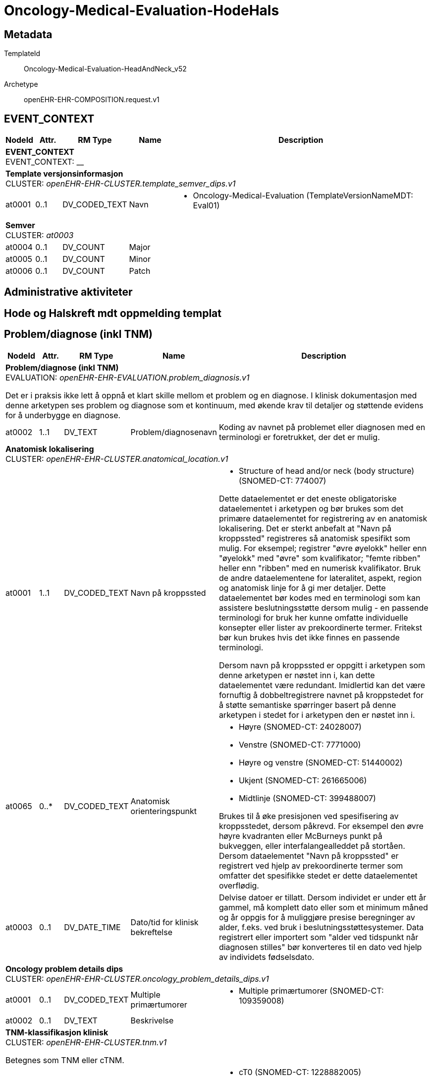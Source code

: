= Oncology-Medical-Evaluation-HodeHals


== Metadata


TemplateId:: Oncology-Medical-Evaluation-HeadAndNeck_v52


Archetype:: openEHR-EHR-COMPOSITION.request.v1




:toc:




// Not supported rmType COMPOSITION
== EVENT_CONTEXT
[options="header", cols="3,3,5,5,30"]
|====
|NodeId|Attr.|RM Type| Name |Description
5+a|*EVENT_CONTEXT* + 
EVENT_CONTEXT: __
5+a|*Template versjonsinformasjon* + 
CLUSTER: _openEHR-EHR-CLUSTER.template_semver_dips.v1_
|at0001| 0..1| DV_CODED_TEXT | Navn
a|
* Oncology-Medical-Evaluation (TemplateVersionNameMDT: Eval01)
5+a|*Semver* + 
CLUSTER: _at0003_
|at0004| 0..1| DV_COUNT | Major
|
|at0005| 0..1| DV_COUNT | Minor
|
|at0006| 0..1| DV_COUNT | Patch
|
|====
== Administrative aktiviteter
== Hode og Halskreft mdt oppmelding templat
== Problem/diagnose (inkl TNM)
[options="header", cols="3,3,5,5,30"]
|====
|NodeId|Attr.|RM Type| Name |Description
5+a|*Problem/diagnose (inkl TNM)* + 
EVALUATION: _openEHR-EHR-EVALUATION.problem_diagnosis.v1_


Det er i praksis ikke lett å oppnå et klart skille mellom et problem og en diagnose. I klinisk dokumentasjon med denne arketypen ses problem og diagnose som et kontinuum, med økende krav til detaljer og støttende evidens for å underbygge en diagnose.
|at0002| 1..1| DV_TEXT | Problem/diagnosenavn
a|


Koding av navnet på problemet eller diagnosen med en terminologi er foretrukket, der det er mulig.
5+a|*Anatomisk lokalisering* + 
CLUSTER: _openEHR-EHR-CLUSTER.anatomical_location.v1_
|at0001| 1..1| DV_CODED_TEXT | Navn på kroppssted
a|
* Structure of head and/or neck (body structure) (SNOMED-CT: 774007)


Dette dataelementet er det eneste obligatoriske dataelementet i arketypen og bør brukes som det primære dataelementet for registrering av en anatomisk lokalisering. Det er sterkt anbefalt at "Navn på kroppssted" registreres så anatomisk spesifikt som mulig. For eksempel; registrer "øvre øyelokk" heller enn "øyelokk" med "øvre" som kvalifikator; "femte ribben" heller enn "ribben" med en numerisk kvalifikator. Bruk de andre dataelementene for lateralitet, aspekt, region og anatomisk linje for å gi mer detaljer. Dette dataelementet bør kodes med en terminologi som kan assistere beslutningsstøtte dersom mulig - en passende terminologi for bruk her kunne omfatte individuelle konsepter eller lister av prekoordinerte termer. Fritekst bør kun brukes hvis det ikke finnes en passende terminologi. 

Dersom navn på kroppssted er oppgitt i arketypen som denne arketypen er nøstet inn i, kan dette dataelementet være redundant. Imidlertid kan det være fornuftig å dobbeltregistrere navnet på kroppstedet for å støtte semantiske spørringer basert på denne arketypen i stedet for i arketypen den er nøstet inn i.
|at0065| 0..*| DV_CODED_TEXT | Anatomisk orienteringspunkt
a|
* Høyre (SNOMED-CT: 24028007)
* Venstre (SNOMED-CT: 7771000)
* Høyre og venstre (SNOMED-CT: 51440002)
* Ukjent (SNOMED-CT: 261665006)
* Midtlinje (SNOMED-CT: 399488007)


Brukes til å øke presisjonen ved spesifisering av kroppsstedet, dersom påkrevd. For eksempel den øvre høyre kvadranten eller McBurneys punkt på bukveggen, eller interfalangealleddet på stortåen. Dersom dataelementet "Navn på kroppssted" er registrert ved hjelp av prekoordinerte termer som omfatter det spesifikke stedet er dette dataelementet overflødig.
|at0003| 0..1| DV_DATE_TIME | Dato/tid for klinisk bekreftelse
|


Delvise datoer er tillatt. Dersom individet er under ett år gammel, må komplett dato eller som et minimum måned og år oppgis for å muliggjøre presise beregninger av alder, f.eks. ved bruk i beslutningsstøttesystemer. Data registrert eller importert som "alder ved tidspunkt når diagnosen stilles" bør konverteres til en dato ved hjelp av individets fødselsdato.
5+a|*Oncology problem details dips* + 
CLUSTER: _openEHR-EHR-CLUSTER.oncology_problem_details_dips.v1_
|at0001| 0..1| DV_CODED_TEXT | Multiple primærtumorer
a|
* Multiple primærtumorer (SNOMED-CT: 109359008)
|at0002| 0..1| DV_TEXT | Beskrivelse
a|
5+a|*TNM-klassifikasjon klinisk* + 
CLUSTER: _openEHR-EHR-CLUSTER.tnm.v1_


Betegnes som TNM eller cTNM.
|at0003| 0..1| DV_CODED_TEXT | Primærtumor (T)
a|
* cT0 (SNOMED-CT: 1228882005)
* cTis (SNOMED-CT: 1228884006)
* cT1 (SNOMED-CT: 1228889001)
* cT1a (SNOMED-CT: 1228893007)
* cT1b (SNOMED-CT: 1228895000)
* cT2 (SNOMED-CT: 1228929004)
* cT3 (SNOMED-CT: 1228938002)
* cT4 (SNOMED-CT: 1228944003)
* cT4a (SNOMED-CT: 1228945002)
* cT4b (SNOMED-CT: 1228946001)
* cTX (SNOMED-CT: 1222604002)


Kodes med en T-kode som passer for tumortypen og den anatomiske lokaliseringen, for eksempel "T1" eller "T3". Fremkommer i "TNM-vurdering" som "T" eller "cT".
|at0004| 0..1| DV_CODED_TEXT | Regionale lymfeknuter (N)
a|
* cN0 (SNOMED-CT: 1229967007)
* cN1 (SNOMED-CT: 1229973008)
* cN1a (SNOMED-CT: 1229975001)
* cN1b (SNOMED-CT: 1229976000)
* cN2 (SNOMED-CT: 1229978004)
* cN2a (SNOMED-CT: 1229981009)
* cN2b (SNOMED-CT: 1229982002)
* cN2c (SNOMED-CT: 1229983007)
* cN3 (SNOMED-CT: 1229984001)
* cN3a (SNOMED-CT: 1229985000)
* cN3b (SNOMED-CT: 1229986004)
* cNX (SNOMED-CT: 1229966003)


Kodes med en N-kode som passer for tumortypen og den anatomiske lokaliseringen, for eksempel "NX" eller "cN2". Fremkommer i "TNM-vurdering" som "N" eller "cN".
|at0005| 0..1| DV_CODED_TEXT | Fjernmetastase (M)
a|
* cM0 (SNOMED-CT: 1229901006)
* cM1 (SNOMED-CT: 1229903009)
* cMX (SNOMED-CT: 27167007)


Kodes med en M-kode som passer for tumortypen og den anatomiske lokaliseringen, for eksempel "M1", "cM1a", "M1 PUL" eller or "cM0". Fremkommer i "TNM-vurdering" som "M" eller "cM".
|at0027| 0..1| DV_BOOLEAN | Residiv (r)
|


Angis ved å legge til prefikset "r" i "TNM-vurdering".
|at0030| 0..1| DV_TEXT | TNM-vurdering
a|
|at0032| 0..1| DV_CODED_TEXT | TNM-utgave
a|
* AJCC TNM Versjon 8 (AJCC-TNM-VERSION: Edition8)
* AJCC TNM Versjon 9 (AJCC-TNM-VERSION: Edition9)
5+a|*TNM-klassifikasjon patologi* + 
CLUSTER: _openEHR-EHR-CLUSTER.tnm-pathological.v1_


Betegnes som pTNM.
|at0003.1| 0..1| DV_CODED_TEXT | Primærtumor (pT)
a|
* pT0 (SNOMED-CT: 1228951007)
* pTis (SNOMED-CT: 1228953005)
* pT1 (SNOMED-CT: 1228957006)
* pT1a (SNOMED-CT: 1228959009)
* pT1b (SNOMED-CT: 1228962007)
* pT2 (SNOMED-CT: 1229852009)
* pT3 (SNOMED-CT: 1229859000)
* pT4 (SNOMED-CT: 1229864001)
* pT4a (SNOMED-CT: 1229865000)
* pT4b (SNOMED-CT: 1229866004)
* pTX (SNOMED-CT: 1228950008)


Kodes med en T-kode som passer for tumortypen og den anatomiske lokaliseringen, for eksempel "pT1" eller "pT3". Fremkommer i "TNM-vurdering" som "pT".
|at0004.1| 0..1| DV_CODED_TEXT | Regionale lymfeknuter (pN)
a|
* pN0 (SNOMED-CT: 1229947003)
* pN1 (SNOMED-CT: 1229951001)
* pN1a (SNOMED-CT: 1229954009)
* pN1b (SNOMED-CT: 1229955005)
* pN2 (SNOMED-CT: 1229957002)
* pN2a (SNOMED-CT: 1229959004)
* pN2b (SNOMED-CT: 1229960009)
* pN2c (SNOMED-CT: 1229961008)
* pN3 (SNOMED-CT: 1229962001)
* pN3a (SNOMED-CT: 1229963006)
* pN3b (SNOMED-CT: 1229964000)
* pNX (SNOMED-CT: 1229945006)


Kodes med en N-kode som passer for tumortypen og den anatomiske lokaliseringen, for eksempel "pNX" eller "pN2". Fremkommer i "TNM-vurdering" som "pN".
|at0005.1| 0..1| DV_CODED_TEXT | Fjernmetastase (pM)
a|
* pM0 (SNOMED-CT: 30893008)
* pM1 (SNOMED-CT: 1229916009)
* pMX (SNOMED-CT: 27167007)


Kodes med en M-kode som passer for tumortypen og den anatomiske lokaliseringen, for eksempel "pM1. Fremkommer i "TNM-vurdering" som "pM".
|at0027| 0..1| DV_BOOLEAN | Residiv (r)
|


Angis ved å legge til prefikset "r" i "TNM-vurdering".
|at0030.1| 0..1| DV_TEXT | pTNM-vurdering
a|
|at0032| 0..1| DV_CODED_TEXT | TNM-utgave
a|
* AJCC TNM Versjon 8 (AJCC-TNM-VERSION: Edition8)
* AJCC TNM Versjon 9 (AJCC-TNM-VERSION: Edition9)
|at0069| 0..1| DV_TEXT | Kommentar diagnose/TNM
a|
|at0070| 0..1| DV_DATE_TIME | Sist oppdatert
|
|====
== Lymfeknutemetastase
[options="header", cols="3,3,5,5,30"]
|====
|NodeId|Attr.|RM Type| Name |Description
5+a|*Lymfeknutemetastase* + 
EVALUATION: _openEHR-EHR-EVALUATION.problem_diagnosis.v1_


Det er i praksis ikke lett å oppnå et klart skille mellom et problem og en diagnose. I klinisk dokumentasjon med denne arketypen ses problem og diagnose som et kontinuum, med økende krav til detaljer og støttende evidens for å underbygge en diagnose.
|at0002| 1..1| DV_CODED_TEXT | Regional lymfeknutemetastase
a|
* Lymfeknutemetastase (disorder) (SNOMED-CT: 94392001)


Koding av navnet på problemet eller diagnosen med en terminologi er foretrukket, der det er mulig.
5+a|*Utredningsmetode regionale lymfeknutemetastaser* + 
CLUSTER: _openEHR-EHR-CLUSTER.clinical_evidence.v1_
|at0003| 0..1| DV_CODED_TEXT | Grunnlag
a|
* Reginoale lymfeknutemetastase (SNOMED-CT: 399374009)


Det anbefales å kode "Funn" med en terminologi, der det er mulig. For eksempel "Mantoux test", "AFP nivå", "Tumorstørrelse", "Genetisk test", "BRCA1 test", "Histopatologisvar", "Fysisk funn", "Funn ved operasjon", "FIGO stadium", "Symptom", "Tumorgradering", "Klinisk inntrykk". Dersom grunnlaget er tilstrekkelig identifisert i "Resultat" eller "Strukturert resultat" kan dette elementet være overflødig, og har derfor blitt satt som valgfritt.
|at0026| 0..1| DV_DATE_TIME | Dato/tid for klinisk relevans
|
|at0022| 0..*| DV_CODED_TEXT | Metode
a|
* Bildediagnostikk (SNOMED-CT: 363679005)
* Cytologi (SNOMED-CT: 116147009)
* Biopsi (SNOMED-CT: 86273004)
* Fjerning av SN (SNOMED-CT: 443497002)
* Reseksjon (SNOMED-CT: 65801008)
* Annet (SNOMED-CT: 74964007)
* Ukjent (SNOMED-CT: 69466000)


Metoden bør vurderes kodet med en terminologi der dette er mulig. For eksempel fysisk undersøkelse, røntgen thorax, patologisvar, koloskopi.
|at0001| 0..1| DV_TEXT | Spesifier annet
a|
|at0070| 0..1| DV_DATE_TIME | Sist oppdatert
|
|====
== Fjernmetastaser
[options="header", cols="3,3,5,5,30"]
|====
|NodeId|Attr.|RM Type| Name |Description
5+a|*Fjernmetastaser* + 
EVALUATION: _openEHR-EHR-EVALUATION.problem_diagnosis.v1_


Det er i praksis ikke lett å oppnå et klart skille mellom et problem og en diagnose. I klinisk dokumentasjon med denne arketypen ses problem og diagnose som et kontinuum, med økende krav til detaljer og støttende evidens for å underbygge en diagnose.
|at0002| 1..1| DV_CODED_TEXT | Fjernmetastaser
a|
* Metastase (disorder) (SNOMED-CT: 128462008)


Koding av navnet på problemet eller diagnosen med en terminologi er foretrukket, der det er mulig.
5+a|*Utredningsmetode fjernmetastaser* + 
CLUSTER: _openEHR-EHR-CLUSTER.clinical_evidence.v1_
|at0003| 0..1| DV_CODED_TEXT | Grunnlag
a|
* Fjernmetastase (SNOMED-CT: 399409002)


Det anbefales å kode "Funn" med en terminologi, der det er mulig. For eksempel "Mantoux test", "AFP nivå", "Tumorstørrelse", "Genetisk test", "BRCA1 test", "Histopatologisvar", "Fysisk funn", "Funn ved operasjon", "FIGO stadium", "Symptom", "Tumorgradering", "Klinisk inntrykk". Dersom grunnlaget er tilstrekkelig identifisert i "Resultat" eller "Strukturert resultat" kan dette elementet være overflødig, og har derfor blitt satt som valgfritt.
|at0026| 0..1| DV_DATE_TIME | Dato/tid for klinisk relevans
|
|at0022| 0..*| DV_CODED_TEXT | Metode
a|
* Palpasjon (SNOMED-CT: 113011001)
* Bildediagnostikk (SNOMED-CT: 363679005)
* Cytologi (SNOMED-CT: 116147009)
* Biopsi (SNOMED-CT: 86273004)
* Reseksjon (SNOMED-CT: 65801008)
* Annet (SNOMED-CT: 74964007)
* Ukjent (SNOMED-CT: 69466000)


Metoden bør vurderes kodet med en terminologi der dette er mulig. For eksempel fysisk undersøkelse, røntgen thorax, patologisvar, koloskopi.
|at0001| 0..1| DV_TEXT | Spesifiser annet
a|
5+a|*M anatomisk lokalisajson Skjelett* + 
CLUSTER: _openEHR-EHR-CLUSTER.anatomical_location.v1_
|at0001| 1..1| DV_CODED_TEXT | Navn på kroppssted
a|
* Skjelett (SNOMED-CT: 113192009)


Dette dataelementet er det eneste obligatoriske dataelementet i arketypen og bør brukes som det primære dataelementet for registrering av en anatomisk lokalisering. Det er sterkt anbefalt at "Navn på kroppssted" registreres så anatomisk spesifikt som mulig. For eksempel; registrer "øvre øyelokk" heller enn "øyelokk" med "øvre" som kvalifikator; "femte ribben" heller enn "ribben" med en numerisk kvalifikator. Bruk de andre dataelementene for lateralitet, aspekt, region og anatomisk linje for å gi mer detaljer. Dette dataelementet bør kodes med en terminologi som kan assistere beslutningsstøtte dersom mulig - en passende terminologi for bruk her kunne omfatte individuelle konsepter eller lister av prekoordinerte termer. Fritekst bør kun brukes hvis det ikke finnes en passende terminologi. 

Dersom navn på kroppssted er oppgitt i arketypen som denne arketypen er nøstet inn i, kan dette dataelementet være redundant. Imidlertid kan det være fornuftig å dobbeltregistrere navnet på kroppstedet for å støtte semantiske spørringer basert på denne arketypen i stedet for i arketypen den er nøstet inn i.
5+a|*M anatomisk lokalisajson Lever* + 
CLUSTER: _openEHR-EHR-CLUSTER.anatomical_location.v1_
|at0001| 1..1| DV_CODED_TEXT | Navn på kroppssted
a|
* Lever (SNOMED-CT: 10200004)


Dette dataelementet er det eneste obligatoriske dataelementet i arketypen og bør brukes som det primære dataelementet for registrering av en anatomisk lokalisering. Det er sterkt anbefalt at "Navn på kroppssted" registreres så anatomisk spesifikt som mulig. For eksempel; registrer "øvre øyelokk" heller enn "øyelokk" med "øvre" som kvalifikator; "femte ribben" heller enn "ribben" med en numerisk kvalifikator. Bruk de andre dataelementene for lateralitet, aspekt, region og anatomisk linje for å gi mer detaljer. Dette dataelementet bør kodes med en terminologi som kan assistere beslutningsstøtte dersom mulig - en passende terminologi for bruk her kunne omfatte individuelle konsepter eller lister av prekoordinerte termer. Fritekst bør kun brukes hvis det ikke finnes en passende terminologi. 

Dersom navn på kroppssted er oppgitt i arketypen som denne arketypen er nøstet inn i, kan dette dataelementet være redundant. Imidlertid kan det være fornuftig å dobbeltregistrere navnet på kroppstedet for å støtte semantiske spørringer basert på denne arketypen i stedet for i arketypen den er nøstet inn i.
5+a|*M anatomisk lokalisajson Lunge* + 
CLUSTER: _openEHR-EHR-CLUSTER.anatomical_location.v1_
|at0001| 1..1| DV_CODED_TEXT | Navn på kroppssted
a|
* Lunge (SNOMED-CT: 39607008)


Dette dataelementet er det eneste obligatoriske dataelementet i arketypen og bør brukes som det primære dataelementet for registrering av en anatomisk lokalisering. Det er sterkt anbefalt at "Navn på kroppssted" registreres så anatomisk spesifikt som mulig. For eksempel; registrer "øvre øyelokk" heller enn "øyelokk" med "øvre" som kvalifikator; "femte ribben" heller enn "ribben" med en numerisk kvalifikator. Bruk de andre dataelementene for lateralitet, aspekt, region og anatomisk linje for å gi mer detaljer. Dette dataelementet bør kodes med en terminologi som kan assistere beslutningsstøtte dersom mulig - en passende terminologi for bruk her kunne omfatte individuelle konsepter eller lister av prekoordinerte termer. Fritekst bør kun brukes hvis det ikke finnes en passende terminologi. 

Dersom navn på kroppssted er oppgitt i arketypen som denne arketypen er nøstet inn i, kan dette dataelementet være redundant. Imidlertid kan det være fornuftig å dobbeltregistrere navnet på kroppstedet for å støtte semantiske spørringer basert på denne arketypen i stedet for i arketypen den er nøstet inn i.
5+a|*M anatomisk lokalisajson CNS* + 
CLUSTER: _openEHR-EHR-CLUSTER.anatomical_location.v1_
|at0001| 1..1| DV_CODED_TEXT | Navn på kroppssted
a|
* CNS (sentralnervesystemet) (SNOMED-CT: 21483005)


Dette dataelementet er det eneste obligatoriske dataelementet i arketypen og bør brukes som det primære dataelementet for registrering av en anatomisk lokalisering. Det er sterkt anbefalt at "Navn på kroppssted" registreres så anatomisk spesifikt som mulig. For eksempel; registrer "øvre øyelokk" heller enn "øyelokk" med "øvre" som kvalifikator; "femte ribben" heller enn "ribben" med en numerisk kvalifikator. Bruk de andre dataelementene for lateralitet, aspekt, region og anatomisk linje for å gi mer detaljer. Dette dataelementet bør kodes med en terminologi som kan assistere beslutningsstøtte dersom mulig - en passende terminologi for bruk her kunne omfatte individuelle konsepter eller lister av prekoordinerte termer. Fritekst bør kun brukes hvis det ikke finnes en passende terminologi. 

Dersom navn på kroppssted er oppgitt i arketypen som denne arketypen er nøstet inn i, kan dette dataelementet være redundant. Imidlertid kan det være fornuftig å dobbeltregistrere navnet på kroppstedet for å støtte semantiske spørringer basert på denne arketypen i stedet for i arketypen den er nøstet inn i.
5+a|*M anatomisk lokalisajson Fjerne lymfeknuter* + 
CLUSTER: _openEHR-EHR-CLUSTER.anatomical_location.v1_
|at0001| 1..1| DV_TEXT | Navn på kroppssted
a|
* Fjerne lymfeknuter


Dette dataelementet er det eneste obligatoriske dataelementet i arketypen og bør brukes som det primære dataelementet for registrering av en anatomisk lokalisering. Det er sterkt anbefalt at "Navn på kroppssted" registreres så anatomisk spesifikt som mulig. For eksempel; registrer "øvre øyelokk" heller enn "øyelokk" med "øvre" som kvalifikator; "femte ribben" heller enn "ribben" med en numerisk kvalifikator. Bruk de andre dataelementene for lateralitet, aspekt, region og anatomisk linje for å gi mer detaljer. Dette dataelementet bør kodes med en terminologi som kan assistere beslutningsstøtte dersom mulig - en passende terminologi for bruk her kunne omfatte individuelle konsepter eller lister av prekoordinerte termer. Fritekst bør kun brukes hvis det ikke finnes en passende terminologi. 

Dersom navn på kroppssted er oppgitt i arketypen som denne arketypen er nøstet inn i, kan dette dataelementet være redundant. Imidlertid kan det være fornuftig å dobbeltregistrere navnet på kroppstedet for å støtte semantiske spørringer basert på denne arketypen i stedet for i arketypen den er nøstet inn i.
5+a|*M anatomisk lokalisajson Annet* + 
CLUSTER: _openEHR-EHR-CLUSTER.anatomical_location.v1_
|at0001| 1..1| DV_TEXT | Navn på kroppssted
a|
* Annet


Dette dataelementet er det eneste obligatoriske dataelementet i arketypen og bør brukes som det primære dataelementet for registrering av en anatomisk lokalisering. Det er sterkt anbefalt at "Navn på kroppssted" registreres så anatomisk spesifikt som mulig. For eksempel; registrer "øvre øyelokk" heller enn "øyelokk" med "øvre" som kvalifikator; "femte ribben" heller enn "ribben" med en numerisk kvalifikator. Bruk de andre dataelementene for lateralitet, aspekt, region og anatomisk linje for å gi mer detaljer. Dette dataelementet bør kodes med en terminologi som kan assistere beslutningsstøtte dersom mulig - en passende terminologi for bruk her kunne omfatte individuelle konsepter eller lister av prekoordinerte termer. Fritekst bør kun brukes hvis det ikke finnes en passende terminologi. 

Dersom navn på kroppssted er oppgitt i arketypen som denne arketypen er nøstet inn i, kan dette dataelementet være redundant. Imidlertid kan det være fornuftig å dobbeltregistrere navnet på kroppstedet for å støtte semantiske spørringer basert på denne arketypen i stedet for i arketypen den er nøstet inn i.
|at0023| 0..1| DV_TEXT | Spesifiser annet
a|


For eksempel: Tilgrensende til leppens overgang fra slimhinne til hud; en tatovering dekker nedre halvdel av dette området.
|at0070| 0..1| DV_DATE_TIME | Sist oppdatert
|
|====
== Anamnese
[options="header", cols="3,3,5,5,30"]
|====
|NodeId|Attr.|RM Type| Name |Description
5+a|*Anamnese* + 
OBSERVATION: _openEHR-EHR-OBSERVATION.story.v1_
|at0004| 0..*| DV_TEXT | Anamnese
a|
|====
== Patologi
== Vevsprøver/cytologiprøver
== Kartleggingsspørsmål om diagnostiske undersøkelser Patologi
[options="header", cols="3,3,5,5,30"]
|====
|NodeId|Attr.|RM Type| Name |Description
5+a|*Kartleggingsspørsmål om diagnostiske undersøkelser Patologi* + 
OBSERVATION: _openEHR-EHR-OBSERVATION.investigation_screening.v1_


Svarene kan være selvrapporterte.
|at0040| 0..1| DV_CODED_TEXT | Kartleggingsformål
a|
* Sarkom (gruppering_kreft: 1)
* Kreft i hode og hals (gruppering_kreft: 2)
* Hjernesvulst (gruppering_kreft: 3)
* Brystkreft (gruppering_kreft: 4)
* Lungekreft (gruppering_kreft: 5)
* Kreft i fordøyelsessystemet (gruppering_kreft: 6)
* Gynekologisk kreft (gruppering_kreft: 7)
* Kreft i nyre og urinveier (gruppering_kreft: 8)
* Benmargs- og blodkreft (gruppering_kreft: 9)
* Lymfom (gruppering_kreft: 10)
* Hudkreft (gruppering_kreft: 11)
* Kreft i mannlige kjønnsorganer (gruppering_kreft: 12)
* Kreft i endokrine kjertler (gruppering_kreft: 13)
* Nevroendokrin kreft (gruppering_kreft: 14)
* Barnekreft (gruppering_kreft: 15)
* Øyekreft (gruppering_kreft: 16)
* Svulst av ukjent opprinnelse / Annet (gruppering_kreft: 17)


Dette dataelementet er ment for å sette en kontekst for samlingen av spørsmål/svar til bruk senere for å gjøre spørringer på dataene. Det er ikke forventet at dette dataelementet skal være synlig for en bruker av skjemaet, men kun tilgjengelig i de lagrede dataene. For eksempel: "Preoperativ screening" eller navnet på det faktiske spørreskjemaet.
|at0027| 0..1| DV_CODED_TEXT | Er det tatt biopsi (vevs/celleprøve)?
a|
* at0028 -> Ja 
* at0029 -> Nei 


Navnet på dataelementet kan omformuleres til det spesifikke spørsmålet i et templat eller brukergrensesnitt. Det foreslåtte verdisettet kan tilpasses/endres i det enkelte bruksområde ved å benytte de alternative datatypene DV_TEXT eller DV_BOOLEAN
|====
== Analyseresultat patologi
[options="header", cols="3,3,5,5,30"]
|====
|NodeId|Attr.|RM Type| Name |Description
5+a|*Analyseresultat patologi* + 
OBSERVATION: _openEHR-EHR-OBSERVATION.laboratory_test_result.v1_
|at0005| 1..1| DV_CODED_TEXT | Undersøkelsesnavn
a|
* Anatomisk patologisk prosedyre/undersøkelse (SNOMED-CT: 108257001)


Undersøkelsesnavnet kan dekke ett enkelt resultat eller en gruppe av resultater. Undersøkelsesnavnet kan kodes med medisinsk kodeverk som for eksempel NLK (Norsk laboratoriekodeverk), LOINC, SNOMED CT eller lokale laboratoriekodeverk. Eksempler kan være "Glukose", "Elektrolytter", "Blodgass", "Differensialtelling", "Dyrkning", "Kortisol (morgen)" eller "histologi melanom". Navnet kan noen ganger inneholde typen prøvemateriale og/eller pasientstatus, for eksempel "fastende blodglukose" "Kalium i svette", eller inneholde annen informasjon, som "Kalium (PNA blodgass)".
5+a|*Prøvemateriale* + 
CLUSTER: _openEHR-EHR-CLUSTER.specimen.v1_


For eksempel kroppsvev eller kroppsvæske.
|at0029| 0..1| DV_CODED_TEXT | Type prøvemateriale
a|
* Celler (Cytologi) (NLK prøvemateriale: CE)
* Vev (NLK prøvemateriale: VE)
* Annet materiale (NLK prøvemateriale: XX)


For eksempel venøst blod, bakteriekultur, celleprøve eller vevsprøve. Koding av prøvetypen med en terminologi er foretrukket, dersom mulig.
|at0097| 0..1| DV_TEXT | Beskriv annet prøvemateriale
a|


For eksempel: fargen og viskositeten til en væske; formen til et solid vev; eller en beskrivelse av vevsfragmenter.
|at0015| 0..1| DV_DATE_TIME | Prøvetakningsdato
|


Denne dato/tidsregistreringen vil primært registreres i forbindelse med INSTRUCTION-timing, ACTION-tid, eller OBSERVATION-tider. Imidlertid er dette en kritisk informasjonsbit, og det kan være nyttig å ha mulighet til å også knytte den direkte til prøvematerialet.
|at0073| 0..1| DV_CODED_TEXT | Overordnet resultatstatus
a|
* Prøve tatt, venter på svar (PatLab_code_status_dips: 1)
* Endelig svar (PatLab_code_status_dips: 2)


Verdiene er valgt spesifikt for å samsvare med verdiene i HL7 FHIR-ressursen "Diagnostic report", som historisk sett kommer fra HL7 v2. Andre lokale koder eller termer kan brukes ved å bruke datatypen "Fri eller kodet tekst.

Dette elementet kan repeteres for å understøtte bruksområdene der statuser for forskjellige aspekter av resultatet er delt opp i flere elementer. Et eksempel på dette er de norske standard labsvarmeldingene i HIS 1.4-standarden, der status for svaret og status for laboratorieprosessen håndteres separat.
5+a|*Analyseresultat - P16* + 
CLUSTER: _openEHR-EHR-CLUSTER.laboratory_test_analyte.v1_
|at0024| 0..1| DV_CODED_TEXT | Analysenavn - p16 (ICH)
a|
* p16 (CDKN2A) Immunfarging (PatLab_code_dips: p16 (IHC))


Verdien for dette elementet blir vanligvis lagt inn i en spesialisering av denne arketypen, i en templat, eller i applikasjonen. For eksempel "serum natrium" eller "hemoglobin". Det er sterkt anbefalt å kode dette elementet med en terminologi, for eksempel Norsk laboratoriekodeverk, NPU, LOINC, SNOMED CT eller lokale kodesett.
|at0001| 0..1| DV_CODED_TEXT | p16 (IHC)
a|
* Positivt (SNOMED-CT: 10828004)
* Negativt (SNOMED-CT: 260385009)
* Usikker (inkonklusiv) (SNOMED-CT: 64957009)
* Ikke undersøkt (SNOMED-CT: 385660001)


For eksempel "7,3 mmol/L" eller "Forhøyet". Datatypen "Udefinert datatype" må begrenses til en passende datatype i en spesialisering, et templat eller i applikasjonen. Datatypen Quantity har attributter fra referansemodellen som dekker flagg for normalt/unormalt, referanseområder og approksimeringer. Se https://specifications.openehr.org/releases/RM/latest/data_types.html#_dv_quantity_class for mer detaljer.
5+a|*Analyseresultat - HPV* + 
CLUSTER: _openEHR-EHR-CLUSTER.laboratory_test_analyte.v1_
|at0024| 0..1| DV_CODED_TEXT | Analysenavn - HPV DNA
a|
* HPV (DNA test) (SNOMED-CT: 35904009)


Verdien for dette elementet blir vanligvis lagt inn i en spesialisering av denne arketypen, i en templat, eller i applikasjonen. For eksempel "serum natrium" eller "hemoglobin". Det er sterkt anbefalt å kode dette elementet med en terminologi, for eksempel Norsk laboratoriekodeverk, NPU, LOINC, SNOMED CT eller lokale kodesett.
|at0001| 0..1| DV_CODED_TEXT | HPV DNA
a|
* Positivt (SNOMED-CT: 10828004)
* Negativt (SNOMED-CT: 260385009)
* Usikker (inkonklusiv) (SNOMED-CT: 64957009)
* Ikke undersøkt (SNOMED-CT: 385660001)


For eksempel "7,3 mmol/L" eller "Forhøyet". Datatypen "Udefinert datatype" må begrenses til en passende datatype i en spesialisering, et templat eller i applikasjonen. Datatypen Quantity har attributter fra referansemodellen som dekker flagg for normalt/unormalt, referanseområder og approksimeringer. Se https://specifications.openehr.org/releases/RM/latest/data_types.html#_dv_quantity_class for mer detaljer.
5+a|*Analyseresultat - EBV* + 
CLUSTER: _openEHR-EHR-CLUSTER.laboratory_test_analyte.v1_
|at0024| 0..1| DV_CODED_TEXT | Analysenavn - EBV (ISH)
a|
* EBV (in situ hybridiserings) (PatLab_code_dips: EBV(ISH))


Verdien for dette elementet blir vanligvis lagt inn i en spesialisering av denne arketypen, i en templat, eller i applikasjonen. For eksempel "serum natrium" eller "hemoglobin". Det er sterkt anbefalt å kode dette elementet med en terminologi, for eksempel Norsk laboratoriekodeverk, NPU, LOINC, SNOMED CT eller lokale kodesett.
|at0001| 0..1| DV_CODED_TEXT | EBV (ISH)
a|
* Positivt (SNOMED-CT: 10828004)
* Negativt (SNOMED-CT: 260385009)
* Usikker (inkonklusiv) (SNOMED-CT: 64957009)
* Ikke undersøkt (SNOMED-CT: 385660001)


For eksempel "7,3 mmol/L" eller "Forhøyet". Datatypen "Udefinert datatype" må begrenses til en passende datatype i en spesialisering, et templat eller i applikasjonen. Datatypen Quantity har attributter fra referansemodellen som dekker flagg for normalt/unormalt, referanseområder og approksimeringer. Se https://specifications.openehr.org/releases/RM/latest/data_types.html#_dv_quantity_class for mer detaljer.
5+a|*Analyseresultat - PDL1 CPS* + 
CLUSTER: _openEHR-EHR-CLUSTER.laboratory_test_analyte.v1_
|at0024| 0..1| DV_CODED_TEXT | Analysenavn PDL1 CPS
a|
* PD-L1 CPS (PatLab_code_dips: PD-L1 CPS)


Verdien for dette elementet blir vanligvis lagt inn i en spesialisering av denne arketypen, i en templat, eller i applikasjonen. For eksempel "serum natrium" eller "hemoglobin". Det er sterkt anbefalt å kode dette elementet med en terminologi, for eksempel Norsk laboratoriekodeverk, NPU, LOINC, SNOMED CT eller lokale kodesett.
|at0001| 0..1| DV_CODED_TEXT | PD-L1 CPS
a|
* Positivt (SNOMED-CT: 10828004)
* Negativt (SNOMED-CT: 260385009)
* Usikker (inkonklusiv) (SNOMED-CT: 64957009)
* Ikke undersøkt (SNOMED-CT: 385660001)


For eksempel "7,3 mmol/L" eller "Forhøyet". Datatypen "Udefinert datatype" må begrenses til en passende datatype i en spesialisering, et templat eller i applikasjonen. Datatypen Quantity har attributter fra referansemodellen som dekker flagg for normalt/unormalt, referanseområder og approksimeringer. Se https://specifications.openehr.org/releases/RM/latest/data_types.html#_dv_quantity_class for mer detaljer.
|at0001| 0..1| DV_TEXT | PD-L1 CPS verdi
a|


For eksempel "7,3 mmol/L" eller "Forhøyet". Datatypen "Udefinert datatype" må begrenses til en passende datatype i en spesialisering, et templat eller i applikasjonen. Datatypen Quantity har attributter fra referansemodellen som dekker flagg for normalt/unormalt, referanseområder og approksimeringer. Se https://specifications.openehr.org/releases/RM/latest/data_types.html#_dv_quantity_class for mer detaljer.
5+a|*Analyseresultat - Perinerval vekst* + 
CLUSTER: _openEHR-EHR-CLUSTER.laboratory_test_analyte.v1_
|at0024| 0..1| DV_CODED_TEXT | Analysenavn - Perinerval vekst
a|
* Perinerval vekst (SNOMED-CT: 371513001)


Verdien for dette elementet blir vanligvis lagt inn i en spesialisering av denne arketypen, i en templat, eller i applikasjonen. For eksempel "serum natrium" eller "hemoglobin". Det er sterkt anbefalt å kode dette elementet med en terminologi, for eksempel Norsk laboratoriekodeverk, NPU, LOINC, SNOMED CT eller lokale kodesett.
|at0001| 0..1| DV_CODED_TEXT | Perinerval vekst
a|
* Positiv (Perineural invasjon tilstede) (SNOMED-CT: 369731000)
* Negativ (Perineural invasjon ikke tilstede) (SNOMED-CT: 370051000)
* Usikker (Perineural invasjon  usikker) (SNOMED-CT: 396393005)
* Ikke undersøkt (SNOMED-CT: 385660001)


For eksempel "7,3 mmol/L" eller "Forhøyet". Datatypen "Udefinert datatype" må begrenses til en passende datatype i en spesialisering, et templat eller i applikasjonen. Datatypen Quantity har attributter fra referansemodellen som dekker flagg for normalt/unormalt, referanseområder og approksimeringer. Se https://specifications.openehr.org/releases/RM/latest/data_types.html#_dv_quantity_class for mer detaljer.
5+a|*analyte multiplicity dips* + 
CLUSTER: _openEHR-EHR-CLUSTER.analyte_multiplicity_dips.v1_
5+a|*Analyseresultat* + 
CLUSTER: _openEHR-EHR-CLUSTER.laboratory_test_analyte.v1_
|at0024| 0..1| DV_TEXT | Analysenavn - Andre
a|


Verdien for dette elementet blir vanligvis lagt inn i en spesialisering av denne arketypen, i en templat, eller i applikasjonen. For eksempel "serum natrium" eller "hemoglobin". Det er sterkt anbefalt å kode dette elementet med en terminologi, for eksempel Norsk laboratoriekodeverk, NPU, LOINC, SNOMED CT eller lokale kodesett.
|at0001| 0..1| DV_TEXT | Analyseresultat
a|


For eksempel "7,3 mmol/L" eller "Forhøyet". Datatypen "Udefinert datatype" må begrenses til en passende datatype i en spesialisering, et templat eller i applikasjonen. Datatypen Quantity har attributter fra referansemodellen som dekker flagg for normalt/unormalt, referanseområder og approksimeringer. Se https://specifications.openehr.org/releases/RM/latest/data_types.html#_dv_quantity_class for mer detaljer.
|at0003| 0..1| DV_TEXT | Spesifiser analyse
a|



|at0057| 0..1| DV_TEXT | Konklusjon/sammendrag overordnet
a|


For eksempel "mønsteret indikerer betydelig nedsatt nyrefunksjon". Innholdet av konklusjonen vil variere, basert på hvilken undersøkelse som er utført. Konklusjonen bør være i overensstemmelse med kodene brukt i elementet "Diagnose".
5+a|*Tjenesteyter* + 
CLUSTER: _openEHR-EHR-CLUSTER.organisation.v1_


For eksempel: Et firma, institusjon, selskap, forening, nettverk, avdeling, gruppe i nærmiljøet, forsikringsselskap, behandlingsteam eller en gruppe av naboer som opptrer som støtte.
|at0001| 0..1| DV_CODED_TEXT | Utførende laboratorie
a|
* AHUS, Akershus universitetssykehus (U_LAB: UL001)
* Fürst Patologi (U_LAB: UL002)
* Gyn Lab A/S (U_LAB: UL003)
* Gades Institutt, Haukeland universitetssjukehus (U_LAB: UL004)
* Helse Fonna, Haugesund sjukehus (U_LAB: UL005)
* Helse Førde, Førde sjukehus (U_LAB: UL006)
* Helse Møre og Romsdal, Molde sjukehus (U_LAB: UL007)
* Helse Sunnmøre, Ålesund sjukehus (U_LAB: UL008)
* Nordlandssykehuset, Bodø (U_LAB: UL009)
* Oslo universitetssykehus, Aker (U_LAB: UL010)
* Oslo universitetssykehus, Radiumhospitalet (U_LAB: UL011)
* Oslo universitetssykehus, Rikshospitalet (U_LAB: UL012)
* Oslo universitetssykehus, Ullevål (U_LAB: UL013)
* Stavanger universitetssjukehus (U_LAB: UL014)
* St. Olavs Hospital (U_LAB: UL015)
* Sykehuset Innlandet, Lillehammer (U_LAB: UL016)
* Sykehuset i Telemark, Skien (U_LAB: UL017)
* Sykehuset i Vestfold, Tønsberg (U_LAB: UL018)
* Sykehuset Østfold, Kalnes (U_LAB: UL019)
* Sørlandet sykehus, Arendal (U_LAB: UL020)
* Sørlandet sykehus, Kristiansand (U_LAB: UL021)
* UNN, Universitetssykehuset i Nord-Norge (U_LAB: UL022)
* Vestre Viken HF, Sykehuset Buskerud, Drammen (U_LAB: UL023)
* Annet laboratorium (U_LAB: UL024)
* Ukjent (U_LAB: UL025)


For eksempel: "Haukeland Sykehus", "Årstad hjemmesykepleie", "YNWA Oslo" eller "JB Smith advokater".
5+a|*Rekvisisjonsdetaljer* + 
CLUSTER: _at0094_


I de fleste situasjoner finnes det én rekvisisjon og ett korresponderende svar, men under noen omstendigheter kan flere rekvisisjoner representeres ved hjelp av en enkelt laboratorieresultat-arketype.

For eksempel kan en kliniker bestille "glukose" i en rekvisisjon og "urea og elektrolytter" i en ytterligere rekvisisjon, mens laboratoriet utfører begge analysene og sender en samlet rapport.
|at0063| 0..1| DV_TEXT | Rekvisisjons/remissenr.
a|


Når Laboratorieinformasjonssystemet (LIMS) tildeler en identifikator, åpnes det for sporing av fremdriften/prosessforløpet på bestillingen av undersøkelsen/rekvisisjonen og for å koble undersøkelsesresultatet til rekvisisjonen/bestillingen. Som regel tilsvarer dette HL7 "Filler Order Identifier".

Denne identifikatoren kalles også ofte "rekvisisjonsnummer" eller "remissenummer".
|====
== Patologi operasjonspreparat
== Kartlegging patologi på operasjonspreparat
[options="header", cols="3,3,5,5,30"]
|====
|NodeId|Attr.|RM Type| Name |Description
5+a|*Kartlegging patologi på operasjonspreparat* + 
OBSERVATION: _openEHR-EHR-OBSERVATION.investigation_screening.v1_


Svarene kan være selvrapporterte.
|at0040| 0..1| DV_CODED_TEXT | Kartleggingsformål
a|
* Sarkom (gruppering_kreft: 1)
* Kreft i hode og hals (gruppering_kreft: 2)
* Hjernesvulst (gruppering_kreft: 3)
* Brystkreft (gruppering_kreft: 4)
* Lungekreft (gruppering_kreft: 5)
* Kreft i fordøyelsessystemet (gruppering_kreft: 6)
* Gynekologisk kreft (gruppering_kreft: 7)
* Kreft i nyre og urinveier (gruppering_kreft: 8)
* Benmargs- og blodkreft (gruppering_kreft: 9)
* Lymfom (gruppering_kreft: 10)
* Hudkreft (gruppering_kreft: 11)
* Kreft i mannlige kjønnsorganer (gruppering_kreft: 12)
* Kreft i endokrine kjertler (gruppering_kreft: 13)
* Nevroendokrin kreft (gruppering_kreft: 14)
* Barnekreft (gruppering_kreft: 15)
* Øyekreft (gruppering_kreft: 16)
* Svulst av ukjent opprinnelse / Annet (gruppering_kreft: 17)


Dette dataelementet er ment for å sette en kontekst for samlingen av spørsmål/svar til bruk senere for å gjøre spørringer på dataene. Det er ikke forventet at dette dataelementet skal være synlig for en bruker av skjemaet, men kun tilgjengelig i de lagrede dataene. For eksempel: "Preoperativ screening" eller navnet på det faktiske spørreskjemaet.
|at0027| 0..1| DV_CODED_TEXT | Er det utført patologiundersøkelse på operasjonspreparat?
a|
* at0028 -> Ja 
* at0029 -> Nei 


Navnet på dataelementet kan omformuleres til det spesifikke spørsmålet i et templat eller brukergrensesnitt. Det foreslåtte verdisettet kan tilpasses/endres i det enkelte bruksområde ved å benytte de alternative datatypene DV_TEXT eller DV_BOOLEAN
|====
== Analyseresultat patologi kirurgi
[options="header", cols="3,3,5,5,30"]
|====
|NodeId|Attr.|RM Type| Name |Description
5+a|*Analyseresultat patologi kirurgi* + 
OBSERVATION: _openEHR-EHR-OBSERVATION.laboratory_test_result.v1_
|at0005| 1..1| DV_CODED_TEXT | Undersøkelsesnavn
a|
* Anatomisk patologisk prosedyre/undersøkelse (SNOMED-CT: 108257001)


Undersøkelsesnavnet kan dekke ett enkelt resultat eller en gruppe av resultater. Undersøkelsesnavnet kan kodes med medisinsk kodeverk som for eksempel NLK (Norsk laboratoriekodeverk), LOINC, SNOMED CT eller lokale laboratoriekodeverk. Eksempler kan være "Glukose", "Elektrolytter", "Blodgass", "Differensialtelling", "Dyrkning", "Kortisol (morgen)" eller "histologi melanom". Navnet kan noen ganger inneholde typen prøvemateriale og/eller pasientstatus, for eksempel "fastende blodglukose" "Kalium i svette", eller inneholde annen informasjon, som "Kalium (PNA blodgass)".
5+a|*Prøvemateriale* + 
CLUSTER: _openEHR-EHR-CLUSTER.specimen.v1_


For eksempel kroppsvev eller kroppsvæske.
|at0029| 0..1| DV_CODED_TEXT | Type prøvemateriale
a|
* Vev (NLK prøvemateriale: VE)


For eksempel venøst blod, bakteriekultur, celleprøve eller vevsprøve. Koding av prøvetypen med en terminologi er foretrukket, dersom mulig.
|at0007| 0..1| DV_CODED_TEXT | Prøvetakingsmetode
a|
* Vevsprøve hentet ved eksisjon (SNOMED-CT: 439479000)


For eksempel venepunksjon, biopsi eller reseksjon. Koding av prøvetakingsmetoden med en terminologi er foretrukket, når det er mulig. Dersom prøvetakingsmetoden er inkludert i "Type prøvemateriale" gjennom bruk av prekoordinerte koder blir dette elementet overflødig.
|at0015| 0..1| DV_DATE_TIME | Prøvetakningsdato
|


Denne dato/tidsregistreringen vil primært registreres i forbindelse med INSTRUCTION-timing, ACTION-tid, eller OBSERVATION-tider. Imidlertid er dette en kritisk informasjonsbit, og det kan være nyttig å ha mulighet til å også knytte den direkte til prøvematerialet.
|at0073| 0..1| DV_CODED_TEXT | Overordnet resultatstatus
a|
* Prøve tatt, venter på svar (PatLab_code_status_dips: 1)
* Endelig svar (PatLab_code_status_dips: 2)


Verdiene er valgt spesifikt for å samsvare med verdiene i HL7 FHIR-ressursen "Diagnostic report", som historisk sett kommer fra HL7 v2. Andre lokale koder eller termer kan brukes ved å bruke datatypen "Fri eller kodet tekst.

Dette elementet kan repeteres for å understøtte bruksområdene der statuser for forskjellige aspekter av resultatet er delt opp i flere elementer. Et eksempel på dette er de norske standard labsvarmeldingene i HIS 1.4-standarden, der status for svaret og status for laboratorieprosessen håndteres separat.
5+a|*Analyseresultat - ENE* + 
CLUSTER: _openEHR-EHR-CLUSTER.laboratory_test_analyte.v1_
|at0024| 0..1| DV_CODED_TEXT | Analyseresultat - Ekstranodal ekstensjon (ENE)
a|
* Ekstranodal ekstensjon (ENE) (SNOMED-CT: 2960001000004100)


Verdien for dette elementet blir vanligvis lagt inn i en spesialisering av denne arketypen, i en templat, eller i applikasjonen. For eksempel "serum natrium" eller "hemoglobin". Det er sterkt anbefalt å kode dette elementet med en terminologi, for eksempel Norsk laboratoriekodeverk, NPU, LOINC, SNOMED CT eller lokale kodesett.
|at0001| 0..1| DV_CODED_TEXT | Ekstranodel ekstensjon (ENE)
a|
* Positivt (SNOMED-CT: 10828004)
* Negativt (SNOMED-CT: 260385009)
* Usikker (inkonklusiv) (SNOMED-CT: 64957009)
* Ikke undersøkt (SNOMED-CT: 385660001)


For eksempel "7,3 mmol/L" eller "Forhøyet". Datatypen "Udefinert datatype" må begrenses til en passende datatype i en spesialisering, et templat eller i applikasjonen. Datatypen Quantity har attributter fra referansemodellen som dekker flagg for normalt/unormalt, referanseområder og approksimeringer. Se https://specifications.openehr.org/releases/RM/latest/data_types.html#_dv_quantity_class for mer detaljer.
5+a|*Analyseresultat - Korteste margin* + 
CLUSTER: _openEHR-EHR-CLUSTER.laboratory_test_analyte.v1_
|at0024| 0..1| DV_CODED_TEXT | Analysenavn - Korteste margin
a|
* Korteste margin (SNOMED-CT: 371491000)


Verdien for dette elementet blir vanligvis lagt inn i en spesialisering av denne arketypen, i en templat, eller i applikasjonen. For eksempel "serum natrium" eller "hemoglobin". Det er sterkt anbefalt å kode dette elementet med en terminologi, for eksempel Norsk laboratoriekodeverk, NPU, LOINC, SNOMED CT eller lokale kodesett.
|at0001| 0..1| DV_CODED_TEXT | Analyseresultat
a|
* Korteste margin (SNOMED-CT: 371491000)
* Ikke mulig å vurdere (SNOMED-CT: 371151008)
* Ikke undersøkt (SNOMED-CT: 385660001)


For eksempel "7,3 mmol/L" eller "Forhøyet". Datatypen "Udefinert datatype" må begrenses til en passende datatype i en spesialisering, et templat eller i applikasjonen. Datatypen Quantity har attributter fra referansemodellen som dekker flagg for normalt/unormalt, referanseområder og approksimeringer. Se https://specifications.openehr.org/releases/RM/latest/data_types.html#_dv_quantity_class for mer detaljer.
5+a|*Fysiske mål til prøvemateriale - korteste margin* + 
CLUSTER: _openEHR-EHR-CLUSTER.specimen_measurements.v1_
|at0042| 0..1| DV_QUANTITY | Lengde
|
5+a|*Analyseresultat - Invasjonsdyp* + 
CLUSTER: _openEHR-EHR-CLUSTER.laboratory_test_analyte.v1_
|at0024| 0..1| DV_CODED_TEXT | Analysenavn - Invasjonsdyp
a|
* Invasjonsdyp (SNOMED-CT: 370052007)


Verdien for dette elementet blir vanligvis lagt inn i en spesialisering av denne arketypen, i en templat, eller i applikasjonen. For eksempel "serum natrium" eller "hemoglobin". Det er sterkt anbefalt å kode dette elementet med en terminologi, for eksempel Norsk laboratoriekodeverk, NPU, LOINC, SNOMED CT eller lokale kodesett.
|at0001| 0..1| DV_CODED_TEXT | Analyseresultat
a|
* Invasjonsdybde til tumor (SNOMED-CT: 396236002)
* Ikke mulig å vurdere (SNOMED-CT: 371151008)
* Ikke undersøkt (SNOMED-CT: 385660001)


For eksempel "7,3 mmol/L" eller "Forhøyet". Datatypen "Udefinert datatype" må begrenses til en passende datatype i en spesialisering, et templat eller i applikasjonen. Datatypen Quantity har attributter fra referansemodellen som dekker flagg for normalt/unormalt, referanseområder og approksimeringer. Se https://specifications.openehr.org/releases/RM/latest/data_types.html#_dv_quantity_class for mer detaljer.
5+a|*Fysiske mål til prøvemateriale - invasjonsdyp* + 
CLUSTER: _openEHR-EHR-CLUSTER.specimen_measurements.v1_
|at0042| 0..1| DV_QUANTITY | Dybde
|
5+a|*Analyseresultat - tumorstørrelse* + 
CLUSTER: _openEHR-EHR-CLUSTER.laboratory_test_analyte.v1_
|at0024| 0..1| DV_CODED_TEXT | Analysenavn - tumorstørrelse
a|
* Tumorstørrelse (SNOMED-CT: 263605001)


Verdien for dette elementet blir vanligvis lagt inn i en spesialisering av denne arketypen, i en templat, eller i applikasjonen. For eksempel "serum natrium" eller "hemoglobin". Det er sterkt anbefalt å kode dette elementet med en terminologi, for eksempel Norsk laboratoriekodeverk, NPU, LOINC, SNOMED CT eller lokale kodesett.
|at0001| 0..1| DV_CODED_TEXT | Analyseresultat
a|
* Tumorstørrelse (SNOMED-CT: 263605001)
* Ukjent tumorstørrelse (SNOMED-CT: 261665006)


For eksempel "7,3 mmol/L" eller "Forhøyet". Datatypen "Udefinert datatype" må begrenses til en passende datatype i en spesialisering, et templat eller i applikasjonen. Datatypen Quantity har attributter fra referansemodellen som dekker flagg for normalt/unormalt, referanseområder og approksimeringer. Se https://specifications.openehr.org/releases/RM/latest/data_types.html#_dv_quantity_class for mer detaljer.
5+a|*Fysiske mål til prøvemateriale - tumorstørrelse* + 
CLUSTER: _openEHR-EHR-CLUSTER.specimen_measurements.v1_
|at0042| 0..1| DV_QUANTITY | Diameter
|
|at0057| 0..1| DV_TEXT | Konklusjon/sammendrag operasjonspreparat
a|


For eksempel "mønsteret indikerer betydelig nedsatt nyrefunksjon". Innholdet av konklusjonen vil variere, basert på hvilken undersøkelse som er utført. Konklusjonen bør være i overensstemmelse med kodene brukt i elementet "Diagnose".
|at0098| 0..1| DV_CODED_TEXT | Morfologi
a|
* Plateepitelkarsinom (SNOMED-CT: 1162767002)
* Adenokarsinom (SNOMED-CT: 1187332001)
* Polymorft lavgradig adenokarsinom (SNOMED-CT: 128702009)
* Mukoepidermoid karsinom (SNOMED-CT: 4079000)
* Adenoid cystisk karsinom (SNOMED-CT: 11671000)
* Acinærcellekarsinom (SNOMED-CT: 45410002)
* Infiltrerande duktalt karsinom (SNOMED-CT: 82711006)
* Udifferensiert karsinom (SNOMED-CT: 38549000)
* Sinonasal carcinoma (SNUC) (SNOMED-CT: 697993003)
* Malign tumor, speifiser (SNOMED-CT: 1240414004)


For eksempel "Betydelig nedsatt leverfunksjon" eller "Salmonella". Koding med en terminologi foretrekkes, der det er mulig. Diagnosen bør være i overensstemmelse med teksten i "Konklusjon".
5+a|*Rekvisisjonsdetaljer* + 
CLUSTER: _at0094_


I de fleste situasjoner finnes det én rekvisisjon og ett korresponderende svar, men under noen omstendigheter kan flere rekvisisjoner representeres ved hjelp av en enkelt laboratorieresultat-arketype.

For eksempel kan en kliniker bestille "glukose" i en rekvisisjon og "urea og elektrolytter" i en ytterligere rekvisisjon, mens laboratoriet utfører begge analysene og sender en samlet rapport.
|at0063| 0..1| DV_TEXT | Rekvisisjons/remissenr.
a|


Når Laboratorieinformasjonssystemet (LIMS) tildeler en identifikator, åpnes det for sporing av fremdriften/prosessforløpet på bestillingen av undersøkelsen/rekvisisjonen og for å koble undersøkelsesresultatet til rekvisisjonen/bestillingen. Som regel tilsvarer dette HL7 "Filler Order Identifier".

Denne identifikatoren kalles også ofte "rekvisisjonsnummer" eller "remissenummer".
|====
== Lymfestasjoner - HLD
== Kartleggingsspørsmål om diagnostiske undersøkelser HLD
[options="header", cols="3,3,5,5,30"]
|====
|NodeId|Attr.|RM Type| Name |Description
5+a|*Kartleggingsspørsmål om diagnostiske undersøkelser HLD* + 
OBSERVATION: _openEHR-EHR-OBSERVATION.investigation_screening.v1_


Svarene kan være selvrapporterte.
|at0040| 0..1| DV_CODED_TEXT | Kartleggingsformål
a|
* Sarkom (gruppering_kreft: 1)
* Kreft i hode og hals (gruppering_kreft: 2)
* Hjernesvulst (gruppering_kreft: 3)
* Brystkreft (gruppering_kreft: 4)
* Lungekreft (gruppering_kreft: 5)
* Kreft i fordøyelsessystemet (gruppering_kreft: 6)
* Gynekologisk kreft (gruppering_kreft: 7)
* Kreft i nyre og urinveier (gruppering_kreft: 8)
* Benmargs- og blodkreft (gruppering_kreft: 9)
* Lymfom (gruppering_kreft: 10)
* Hudkreft (gruppering_kreft: 11)
* Kreft i mannlige kjønnsorganer (gruppering_kreft: 12)
* Kreft i endokrine kjertler (gruppering_kreft: 13)
* Nevroendokrin kreft (gruppering_kreft: 14)
* Barnekreft (gruppering_kreft: 15)
* Øyekreft (gruppering_kreft: 16)
* Svulst av ukjent opprinnelse / Annet (gruppering_kreft: 17)


Dette dataelementet er ment for å sette en kontekst for samlingen av spørsmål/svar til bruk senere for å gjøre spørringer på dataene. Det er ikke forventet at dette dataelementet skal være synlig for en bruker av skjemaet, men kun tilgjengelig i de lagrede dataene. For eksempel: "Preoperativ screening" eller navnet på det faktiske spørreskjemaet.
|at0027| 0..1| DV_BOOLEAN | Er Halslymfeknutedisseksjon (HLD) utført?
|


Navnet på dataelementet kan omformuleres til det spesifikke spørsmålet i et templat eller brukergrensesnitt. Det foreslåtte verdisettet kan tilpasses/endres i det enkelte bruksområde ved å benytte de alternative datatypene DV_TEXT eller DV_BOOLEAN
|====
== HLD høyre
[options="header", cols="3,3,5,5,30"]
|====
|NodeId|Attr.|RM Type| Name |Description
5+a|*HLD høyre* + 
OBSERVATION: _openEHR-EHR-OBSERVATION.laboratory_test_result.v1_
|at0005| 1..1| DV_TEXT | HLD høyre
a|
* HLD høyre


Undersøkelsesnavnet kan dekke ett enkelt resultat eller en gruppe av resultater. Undersøkelsesnavnet kan kodes med medisinsk kodeverk som for eksempel NLK (Norsk laboratoriekodeverk), LOINC, SNOMED CT eller lokale laboratoriekodeverk. Eksempler kan være "Glukose", "Elektrolytter", "Blodgass", "Differensialtelling", "Dyrkning", "Kortisol (morgen)" eller "histologi melanom". Navnet kan noen ganger inneholde typen prøvemateriale og/eller pasientstatus, for eksempel "fastende blodglukose" "Kalium i svette", eller inneholde annen informasjon, som "Kalium (PNA blodgass)".
5+a|*Anatomisk lokalisering Høyre* + 
CLUSTER: _openEHR-EHR-CLUSTER.anatomical_location.v1_
|at0001| 1..1| DV_TEXT | Navn på kroppssted
a|
* Lymfestasjoner


Dette dataelementet er det eneste obligatoriske dataelementet i arketypen og bør brukes som det primære dataelementet for registrering av en anatomisk lokalisering. Det er sterkt anbefalt at "Navn på kroppssted" registreres så anatomisk spesifikt som mulig. For eksempel; registrer "øvre øyelokk" heller enn "øyelokk" med "øvre" som kvalifikator; "femte ribben" heller enn "ribben" med en numerisk kvalifikator. Bruk de andre dataelementene for lateralitet, aspekt, region og anatomisk linje for å gi mer detaljer. Dette dataelementet bør kodes med en terminologi som kan assistere beslutningsstøtte dersom mulig - en passende terminologi for bruk her kunne omfatte individuelle konsepter eller lister av prekoordinerte termer. Fritekst bør kun brukes hvis det ikke finnes en passende terminologi. 

Dersom navn på kroppssted er oppgitt i arketypen som denne arketypen er nøstet inn i, kan dette dataelementet være redundant. Imidlertid kan det være fornuftig å dobbeltregistrere navnet på kroppstedet for å støtte semantiske spørringer basert på denne arketypen i stedet for i arketypen den er nøstet inn i.
|at0002| 0..1| DV_CODED_TEXT | Kroppsside
a|
* Venstre side (SNOMED-CT: 7771000)
* Høyre side (SNOMED-CT: 24028007)


Hvis den identifiserte kroppssiden ikke har noen lateralitet, bør dette datalementet stå tomt. Hvis dataelementet "Navn på kroppsted" bruker prekoordinerte termer som inkluderer lateralitet, er dette dataelementet overflødig.
5+a|*Analyseresultat 1a positive noder* + 
CLUSTER: _openEHR-EHR-CLUSTER.laboratory_test_analyte.v1_
|at0024| 0..1| DV_TEXT | Analysenavn 1aN+
a|
* 1aN+


Verdien for dette elementet blir vanligvis lagt inn i en spesialisering av denne arketypen, i en templat, eller i applikasjonen. For eksempel "serum natrium" eller "hemoglobin". Det er sterkt anbefalt å kode dette elementet med en terminologi, for eksempel Norsk laboratoriekodeverk, NPU, LOINC, SNOMED CT eller lokale kodesett.
|at0001| 0..1| DV_COUNT | Antall 1aN+
|


For eksempel "7,3 mmol/L" eller "Forhøyet". Datatypen "Udefinert datatype" må begrenses til en passende datatype i en spesialisering, et templat eller i applikasjonen. Datatypen Quantity har attributter fra referansemodellen som dekker flagg for normalt/unormalt, referanseområder og approksimeringer. Se https://specifications.openehr.org/releases/RM/latest/data_types.html#_dv_quantity_class for mer detaljer.
5+a|*Analyseresultat 1a undersøkte noder* + 
CLUSTER: _openEHR-EHR-CLUSTER.laboratory_test_analyte.v1_
|at0024| 0..1| DV_TEXT | Analysenavn 1aN
a|
* 1aN


Verdien for dette elementet blir vanligvis lagt inn i en spesialisering av denne arketypen, i en templat, eller i applikasjonen. For eksempel "serum natrium" eller "hemoglobin". Det er sterkt anbefalt å kode dette elementet med en terminologi, for eksempel Norsk laboratoriekodeverk, NPU, LOINC, SNOMED CT eller lokale kodesett.
|at0001| 0..1| DV_COUNT | Antall 1aN
|


For eksempel "7,3 mmol/L" eller "Forhøyet". Datatypen "Udefinert datatype" må begrenses til en passende datatype i en spesialisering, et templat eller i applikasjonen. Datatypen Quantity har attributter fra referansemodellen som dekker flagg for normalt/unormalt, referanseområder og approksimeringer. Se https://specifications.openehr.org/releases/RM/latest/data_types.html#_dv_quantity_class for mer detaljer.
5+a|*Analyseresultat 1b positve noder* + 
CLUSTER: _openEHR-EHR-CLUSTER.laboratory_test_analyte.v1_
|at0024| 0..1| DV_TEXT | Analysenavn 1bN+
a|
* 1bN+


Verdien for dette elementet blir vanligvis lagt inn i en spesialisering av denne arketypen, i en templat, eller i applikasjonen. For eksempel "serum natrium" eller "hemoglobin". Det er sterkt anbefalt å kode dette elementet med en terminologi, for eksempel Norsk laboratoriekodeverk, NPU, LOINC, SNOMED CT eller lokale kodesett.
|at0001| 0..1| DV_COUNT | Antall 1bN+
|


For eksempel "7,3 mmol/L" eller "Forhøyet". Datatypen "Udefinert datatype" må begrenses til en passende datatype i en spesialisering, et templat eller i applikasjonen. Datatypen Quantity har attributter fra referansemodellen som dekker flagg for normalt/unormalt, referanseområder og approksimeringer. Se https://specifications.openehr.org/releases/RM/latest/data_types.html#_dv_quantity_class for mer detaljer.
5+a|*Analyseresultat 1b undersøkte noder* + 
CLUSTER: _openEHR-EHR-CLUSTER.laboratory_test_analyte.v1_
|at0024| 0..1| DV_TEXT | Analysenavn 1bN
a|
* 1bN


Verdien for dette elementet blir vanligvis lagt inn i en spesialisering av denne arketypen, i en templat, eller i applikasjonen. For eksempel "serum natrium" eller "hemoglobin". Det er sterkt anbefalt å kode dette elementet med en terminologi, for eksempel Norsk laboratoriekodeverk, NPU, LOINC, SNOMED CT eller lokale kodesett.
|at0001| 0..1| DV_COUNT | Antall 1bN
|


For eksempel "7,3 mmol/L" eller "Forhøyet". Datatypen "Udefinert datatype" må begrenses til en passende datatype i en spesialisering, et templat eller i applikasjonen. Datatypen Quantity har attributter fra referansemodellen som dekker flagg for normalt/unormalt, referanseområder og approksimeringer. Se https://specifications.openehr.org/releases/RM/latest/data_types.html#_dv_quantity_class for mer detaljer.
5+a|*Analyseresultat 2a positive noder* + 
CLUSTER: _openEHR-EHR-CLUSTER.laboratory_test_analyte.v1_
|at0024| 0..1| DV_TEXT | Analysenavn 2aN+
a|
* 2aN+


Verdien for dette elementet blir vanligvis lagt inn i en spesialisering av denne arketypen, i en templat, eller i applikasjonen. For eksempel "serum natrium" eller "hemoglobin". Det er sterkt anbefalt å kode dette elementet med en terminologi, for eksempel Norsk laboratoriekodeverk, NPU, LOINC, SNOMED CT eller lokale kodesett.
|at0001| 0..1| DV_COUNT | Antall 2aN+
|


For eksempel "7,3 mmol/L" eller "Forhøyet". Datatypen "Udefinert datatype" må begrenses til en passende datatype i en spesialisering, et templat eller i applikasjonen. Datatypen Quantity har attributter fra referansemodellen som dekker flagg for normalt/unormalt, referanseområder og approksimeringer. Se https://specifications.openehr.org/releases/RM/latest/data_types.html#_dv_quantity_class for mer detaljer.
5+a|*Analyseresultat 2a undersøkte noder* + 
CLUSTER: _openEHR-EHR-CLUSTER.laboratory_test_analyte.v1_
|at0024| 0..1| DV_TEXT | Analysenavn 2aN
a|
* 2aN


Verdien for dette elementet blir vanligvis lagt inn i en spesialisering av denne arketypen, i en templat, eller i applikasjonen. For eksempel "serum natrium" eller "hemoglobin". Det er sterkt anbefalt å kode dette elementet med en terminologi, for eksempel Norsk laboratoriekodeverk, NPU, LOINC, SNOMED CT eller lokale kodesett.
|at0001| 0..1| DV_COUNT | Antall 2aN
|


For eksempel "7,3 mmol/L" eller "Forhøyet". Datatypen "Udefinert datatype" må begrenses til en passende datatype i en spesialisering, et templat eller i applikasjonen. Datatypen Quantity har attributter fra referansemodellen som dekker flagg for normalt/unormalt, referanseområder og approksimeringer. Se https://specifications.openehr.org/releases/RM/latest/data_types.html#_dv_quantity_class for mer detaljer.
5+a|*Analyseresultat 2b positive noder* + 
CLUSTER: _openEHR-EHR-CLUSTER.laboratory_test_analyte.v1_
|at0024| 0..1| DV_TEXT | Analysenavn 2bN+
a|
* 2bN+


Verdien for dette elementet blir vanligvis lagt inn i en spesialisering av denne arketypen, i en templat, eller i applikasjonen. For eksempel "serum natrium" eller "hemoglobin". Det er sterkt anbefalt å kode dette elementet med en terminologi, for eksempel Norsk laboratoriekodeverk, NPU, LOINC, SNOMED CT eller lokale kodesett.
|at0001| 0..1| DV_COUNT | Antall 2bN+
|


For eksempel "7,3 mmol/L" eller "Forhøyet". Datatypen "Udefinert datatype" må begrenses til en passende datatype i en spesialisering, et templat eller i applikasjonen. Datatypen Quantity har attributter fra referansemodellen som dekker flagg for normalt/unormalt, referanseområder og approksimeringer. Se https://specifications.openehr.org/releases/RM/latest/data_types.html#_dv_quantity_class for mer detaljer.
5+a|*Analyseresultat 2b undersøkte noder* + 
CLUSTER: _openEHR-EHR-CLUSTER.laboratory_test_analyte.v1_
|at0024| 0..1| DV_TEXT | Analysenavn 2bN
a|
* 2bN


Verdien for dette elementet blir vanligvis lagt inn i en spesialisering av denne arketypen, i en templat, eller i applikasjonen. For eksempel "serum natrium" eller "hemoglobin". Det er sterkt anbefalt å kode dette elementet med en terminologi, for eksempel Norsk laboratoriekodeverk, NPU, LOINC, SNOMED CT eller lokale kodesett.
|at0001| 0..1| DV_COUNT | Antall 2bN
|


For eksempel "7,3 mmol/L" eller "Forhøyet". Datatypen "Udefinert datatype" må begrenses til en passende datatype i en spesialisering, et templat eller i applikasjonen. Datatypen Quantity har attributter fra referansemodellen som dekker flagg for normalt/unormalt, referanseområder og approksimeringer. Se https://specifications.openehr.org/releases/RM/latest/data_types.html#_dv_quantity_class for mer detaljer.
5+a|*Analyseresultat 3 positive noder* + 
CLUSTER: _openEHR-EHR-CLUSTER.laboratory_test_analyte.v1_
|at0024| 0..1| DV_TEXT | Analysenavn 3N+
a|
* 3N+


Verdien for dette elementet blir vanligvis lagt inn i en spesialisering av denne arketypen, i en templat, eller i applikasjonen. For eksempel "serum natrium" eller "hemoglobin". Det er sterkt anbefalt å kode dette elementet med en terminologi, for eksempel Norsk laboratoriekodeverk, NPU, LOINC, SNOMED CT eller lokale kodesett.
|at0001| 0..1| DV_COUNT | Antall 3N+
|


For eksempel "7,3 mmol/L" eller "Forhøyet". Datatypen "Udefinert datatype" må begrenses til en passende datatype i en spesialisering, et templat eller i applikasjonen. Datatypen Quantity har attributter fra referansemodellen som dekker flagg for normalt/unormalt, referanseområder og approksimeringer. Se https://specifications.openehr.org/releases/RM/latest/data_types.html#_dv_quantity_class for mer detaljer.
5+a|*Analyseresultat 3 undersøkte noder* + 
CLUSTER: _openEHR-EHR-CLUSTER.laboratory_test_analyte.v1_
|at0024| 0..1| DV_TEXT | Analysenavn 3N
a|
* 3N


Verdien for dette elementet blir vanligvis lagt inn i en spesialisering av denne arketypen, i en templat, eller i applikasjonen. For eksempel "serum natrium" eller "hemoglobin". Det er sterkt anbefalt å kode dette elementet med en terminologi, for eksempel Norsk laboratoriekodeverk, NPU, LOINC, SNOMED CT eller lokale kodesett.
|at0001| 0..1| DV_COUNT | Antall 3N
|


For eksempel "7,3 mmol/L" eller "Forhøyet". Datatypen "Udefinert datatype" må begrenses til en passende datatype i en spesialisering, et templat eller i applikasjonen. Datatypen Quantity har attributter fra referansemodellen som dekker flagg for normalt/unormalt, referanseområder og approksimeringer. Se https://specifications.openehr.org/releases/RM/latest/data_types.html#_dv_quantity_class for mer detaljer.
5+a|*Analyseresultat 4 positive noder* + 
CLUSTER: _openEHR-EHR-CLUSTER.laboratory_test_analyte.v1_
|at0024| 0..1| DV_TEXT | Analysenavn 4N+
a|
* 4N+


Verdien for dette elementet blir vanligvis lagt inn i en spesialisering av denne arketypen, i en templat, eller i applikasjonen. For eksempel "serum natrium" eller "hemoglobin". Det er sterkt anbefalt å kode dette elementet med en terminologi, for eksempel Norsk laboratoriekodeverk, NPU, LOINC, SNOMED CT eller lokale kodesett.
|at0001| 0..1| DV_COUNT | Antall 4N+
|


For eksempel "7,3 mmol/L" eller "Forhøyet". Datatypen "Udefinert datatype" må begrenses til en passende datatype i en spesialisering, et templat eller i applikasjonen. Datatypen Quantity har attributter fra referansemodellen som dekker flagg for normalt/unormalt, referanseområder og approksimeringer. Se https://specifications.openehr.org/releases/RM/latest/data_types.html#_dv_quantity_class for mer detaljer.
5+a|*Analyseresultat 4 undersøkte noder* + 
CLUSTER: _openEHR-EHR-CLUSTER.laboratory_test_analyte.v1_
|at0024| 0..1| DV_TEXT | Analysenavn 4N
a|
* 4N


Verdien for dette elementet blir vanligvis lagt inn i en spesialisering av denne arketypen, i en templat, eller i applikasjonen. For eksempel "serum natrium" eller "hemoglobin". Det er sterkt anbefalt å kode dette elementet med en terminologi, for eksempel Norsk laboratoriekodeverk, NPU, LOINC, SNOMED CT eller lokale kodesett.
|at0001| 0..1| DV_COUNT | Antall 4N
|


For eksempel "7,3 mmol/L" eller "Forhøyet". Datatypen "Udefinert datatype" må begrenses til en passende datatype i en spesialisering, et templat eller i applikasjonen. Datatypen Quantity har attributter fra referansemodellen som dekker flagg for normalt/unormalt, referanseområder og approksimeringer. Se https://specifications.openehr.org/releases/RM/latest/data_types.html#_dv_quantity_class for mer detaljer.
5+a|*Analyseresultat 5a positive noder* + 
CLUSTER: _openEHR-EHR-CLUSTER.laboratory_test_analyte.v1_
|at0024| 0..1| DV_TEXT | Analysenavn 5aN+
a|
* 5aN+


Verdien for dette elementet blir vanligvis lagt inn i en spesialisering av denne arketypen, i en templat, eller i applikasjonen. For eksempel "serum natrium" eller "hemoglobin". Det er sterkt anbefalt å kode dette elementet med en terminologi, for eksempel Norsk laboratoriekodeverk, NPU, LOINC, SNOMED CT eller lokale kodesett.
|at0001| 0..1| DV_COUNT | Antall 5aN+
|


For eksempel "7,3 mmol/L" eller "Forhøyet". Datatypen "Udefinert datatype" må begrenses til en passende datatype i en spesialisering, et templat eller i applikasjonen. Datatypen Quantity har attributter fra referansemodellen som dekker flagg for normalt/unormalt, referanseområder og approksimeringer. Se https://specifications.openehr.org/releases/RM/latest/data_types.html#_dv_quantity_class for mer detaljer.
5+a|*Analyseresultat 5a undersøkte noder* + 
CLUSTER: _openEHR-EHR-CLUSTER.laboratory_test_analyte.v1_
|at0024| 0..1| DV_TEXT | Analysenavn 5aN
a|
* 5aN


Verdien for dette elementet blir vanligvis lagt inn i en spesialisering av denne arketypen, i en templat, eller i applikasjonen. For eksempel "serum natrium" eller "hemoglobin". Det er sterkt anbefalt å kode dette elementet med en terminologi, for eksempel Norsk laboratoriekodeverk, NPU, LOINC, SNOMED CT eller lokale kodesett.
|at0001| 0..1| DV_COUNT | Antall 5aN
|


For eksempel "7,3 mmol/L" eller "Forhøyet". Datatypen "Udefinert datatype" må begrenses til en passende datatype i en spesialisering, et templat eller i applikasjonen. Datatypen Quantity har attributter fra referansemodellen som dekker flagg for normalt/unormalt, referanseområder og approksimeringer. Se https://specifications.openehr.org/releases/RM/latest/data_types.html#_dv_quantity_class for mer detaljer.
5+a|*Analyseresultat 5b positive noder* + 
CLUSTER: _openEHR-EHR-CLUSTER.laboratory_test_analyte.v1_
|at0024| 0..1| DV_TEXT | Analysenavn 5bN+
a|
* 5bN+


Verdien for dette elementet blir vanligvis lagt inn i en spesialisering av denne arketypen, i en templat, eller i applikasjonen. For eksempel "serum natrium" eller "hemoglobin". Det er sterkt anbefalt å kode dette elementet med en terminologi, for eksempel Norsk laboratoriekodeverk, NPU, LOINC, SNOMED CT eller lokale kodesett.
|at0001| 0..1| DV_COUNT | Antall 5bN+
|


For eksempel "7,3 mmol/L" eller "Forhøyet". Datatypen "Udefinert datatype" må begrenses til en passende datatype i en spesialisering, et templat eller i applikasjonen. Datatypen Quantity har attributter fra referansemodellen som dekker flagg for normalt/unormalt, referanseområder og approksimeringer. Se https://specifications.openehr.org/releases/RM/latest/data_types.html#_dv_quantity_class for mer detaljer.
5+a|*Analyseresultat 5b undersøkte noder* + 
CLUSTER: _openEHR-EHR-CLUSTER.laboratory_test_analyte.v1_
|at0024| 0..1| DV_TEXT | Analysenavn 5bN
a|
* 5bN


Verdien for dette elementet blir vanligvis lagt inn i en spesialisering av denne arketypen, i en templat, eller i applikasjonen. For eksempel "serum natrium" eller "hemoglobin". Det er sterkt anbefalt å kode dette elementet med en terminologi, for eksempel Norsk laboratoriekodeverk, NPU, LOINC, SNOMED CT eller lokale kodesett.
|at0001| 0..1| DV_COUNT | Antall 5bN
|


For eksempel "7,3 mmol/L" eller "Forhøyet". Datatypen "Udefinert datatype" må begrenses til en passende datatype i en spesialisering, et templat eller i applikasjonen. Datatypen Quantity har attributter fra referansemodellen som dekker flagg for normalt/unormalt, referanseområder og approksimeringer. Se https://specifications.openehr.org/releases/RM/latest/data_types.html#_dv_quantity_class for mer detaljer.
5+a|*Analyseresultat 6 positive noder* + 
CLUSTER: _openEHR-EHR-CLUSTER.laboratory_test_analyte.v1_
|at0024| 0..1| DV_TEXT | Analysenavn 6N+
a|
* 6N+


Verdien for dette elementet blir vanligvis lagt inn i en spesialisering av denne arketypen, i en templat, eller i applikasjonen. For eksempel "serum natrium" eller "hemoglobin". Det er sterkt anbefalt å kode dette elementet med en terminologi, for eksempel Norsk laboratoriekodeverk, NPU, LOINC, SNOMED CT eller lokale kodesett.
|at0001| 0..1| DV_COUNT | Antall 6N+
|


For eksempel "7,3 mmol/L" eller "Forhøyet". Datatypen "Udefinert datatype" må begrenses til en passende datatype i en spesialisering, et templat eller i applikasjonen. Datatypen Quantity har attributter fra referansemodellen som dekker flagg for normalt/unormalt, referanseområder og approksimeringer. Se https://specifications.openehr.org/releases/RM/latest/data_types.html#_dv_quantity_class for mer detaljer.
5+a|*Analyseresultat 6 undersøkte noder* + 
CLUSTER: _openEHR-EHR-CLUSTER.laboratory_test_analyte.v1_
|at0024| 0..1| DV_TEXT | Analysenavn 6N
a|
* 6N


Verdien for dette elementet blir vanligvis lagt inn i en spesialisering av denne arketypen, i en templat, eller i applikasjonen. For eksempel "serum natrium" eller "hemoglobin". Det er sterkt anbefalt å kode dette elementet med en terminologi, for eksempel Norsk laboratoriekodeverk, NPU, LOINC, SNOMED CT eller lokale kodesett.
|at0001| 0..1| DV_COUNT | Antall 6N
|


For eksempel "7,3 mmol/L" eller "Forhøyet". Datatypen "Udefinert datatype" må begrenses til en passende datatype i en spesialisering, et templat eller i applikasjonen. Datatypen Quantity har attributter fra referansemodellen som dekker flagg for normalt/unormalt, referanseområder og approksimeringer. Se https://specifications.openehr.org/releases/RM/latest/data_types.html#_dv_quantity_class for mer detaljer.
5+a|*Analyseresultat ukjent stasjon positive noder* + 
CLUSTER: _openEHR-EHR-CLUSTER.laboratory_test_analyte.v1_
|at0024| 0..1| DV_TEXT | Analysenavn ukjentN+
a|
* ukjentN+


Verdien for dette elementet blir vanligvis lagt inn i en spesialisering av denne arketypen, i en templat, eller i applikasjonen. For eksempel "serum natrium" eller "hemoglobin". Det er sterkt anbefalt å kode dette elementet med en terminologi, for eksempel Norsk laboratoriekodeverk, NPU, LOINC, SNOMED CT eller lokale kodesett.
|at0001| 0..1| DV_COUNT | Antall ukjentN+
|


For eksempel "7,3 mmol/L" eller "Forhøyet". Datatypen "Udefinert datatype" må begrenses til en passende datatype i en spesialisering, et templat eller i applikasjonen. Datatypen Quantity har attributter fra referansemodellen som dekker flagg for normalt/unormalt, referanseområder og approksimeringer. Se https://specifications.openehr.org/releases/RM/latest/data_types.html#_dv_quantity_class for mer detaljer.
5+a|*Analyseresultat ukjent stasjon undersøkte noder* + 
CLUSTER: _openEHR-EHR-CLUSTER.laboratory_test_analyte.v1_
|at0024| 0..1| DV_TEXT | Analysenavn ukjentN
a|
* ukjentN


Verdien for dette elementet blir vanligvis lagt inn i en spesialisering av denne arketypen, i en templat, eller i applikasjonen. For eksempel "serum natrium" eller "hemoglobin". Det er sterkt anbefalt å kode dette elementet med en terminologi, for eksempel Norsk laboratoriekodeverk, NPU, LOINC, SNOMED CT eller lokale kodesett.
|at0001| 0..1| DV_COUNT | Antall ukjentN
|


For eksempel "7,3 mmol/L" eller "Forhøyet". Datatypen "Udefinert datatype" må begrenses til en passende datatype i en spesialisering, et templat eller i applikasjonen. Datatypen Quantity har attributter fra referansemodellen som dekker flagg for normalt/unormalt, referanseområder og approksimeringer. Se https://specifications.openehr.org/releases/RM/latest/data_types.html#_dv_quantity_class for mer detaljer.
5+a|*Analyseresultat sum positive noder høyre side* + 
CLUSTER: _openEHR-EHR-CLUSTER.laboratory_test_analyte.v1_
|at0024| 0..1| DV_TEXT | Analysenavn sum N+ høyre
a|
* Sum N+ høyre


Verdien for dette elementet blir vanligvis lagt inn i en spesialisering av denne arketypen, i en templat, eller i applikasjonen. For eksempel "serum natrium" eller "hemoglobin". Det er sterkt anbefalt å kode dette elementet med en terminologi, for eksempel Norsk laboratoriekodeverk, NPU, LOINC, SNOMED CT eller lokale kodesett.
|at0001| 0..1| DV_COUNT | Sum N+ høyre
|


For eksempel "7,3 mmol/L" eller "Forhøyet". Datatypen "Udefinert datatype" må begrenses til en passende datatype i en spesialisering, et templat eller i applikasjonen. Datatypen Quantity har attributter fra referansemodellen som dekker flagg for normalt/unormalt, referanseområder og approksimeringer. Se https://specifications.openehr.org/releases/RM/latest/data_types.html#_dv_quantity_class for mer detaljer.
5+a|*Analyseresultat sum underøkte noder høyre side* + 
CLUSTER: _openEHR-EHR-CLUSTER.laboratory_test_analyte.v1_
|at0024| 0..1| DV_TEXT | Analysenavn sum N høyre
a|
* Sum N høyre


Verdien for dette elementet blir vanligvis lagt inn i en spesialisering av denne arketypen, i en templat, eller i applikasjonen. For eksempel "serum natrium" eller "hemoglobin". Det er sterkt anbefalt å kode dette elementet med en terminologi, for eksempel Norsk laboratoriekodeverk, NPU, LOINC, SNOMED CT eller lokale kodesett.
|at0001| 0..1| DV_COUNT | Sum N høyre
|


For eksempel "7,3 mmol/L" eller "Forhøyet". Datatypen "Udefinert datatype" må begrenses til en passende datatype i en spesialisering, et templat eller i applikasjonen. Datatypen Quantity har attributter fra referansemodellen som dekker flagg for normalt/unormalt, referanseområder og approksimeringer. Se https://specifications.openehr.org/releases/RM/latest/data_types.html#_dv_quantity_class for mer detaljer.
|====
== HLD venstre
[options="header", cols="3,3,5,5,30"]
|====
|NodeId|Attr.|RM Type| Name |Description
5+a|*HLD venstre* + 
OBSERVATION: _openEHR-EHR-OBSERVATION.laboratory_test_result.v1_
|at0005| 1..1| DV_TEXT | HLD venstre
a|
* HLD venstre


Undersøkelsesnavnet kan dekke ett enkelt resultat eller en gruppe av resultater. Undersøkelsesnavnet kan kodes med medisinsk kodeverk som for eksempel NLK (Norsk laboratoriekodeverk), LOINC, SNOMED CT eller lokale laboratoriekodeverk. Eksempler kan være "Glukose", "Elektrolytter", "Blodgass", "Differensialtelling", "Dyrkning", "Kortisol (morgen)" eller "histologi melanom". Navnet kan noen ganger inneholde typen prøvemateriale og/eller pasientstatus, for eksempel "fastende blodglukose" "Kalium i svette", eller inneholde annen informasjon, som "Kalium (PNA blodgass)".
5+a|*Anatomisk lokalisering Venstre* + 
CLUSTER: _openEHR-EHR-CLUSTER.anatomical_location.v1_
|at0001| 1..1| DV_TEXT | Navn på kroppssted
a|
* Lymfestasjoner


Dette dataelementet er det eneste obligatoriske dataelementet i arketypen og bør brukes som det primære dataelementet for registrering av en anatomisk lokalisering. Det er sterkt anbefalt at "Navn på kroppssted" registreres så anatomisk spesifikt som mulig. For eksempel; registrer "øvre øyelokk" heller enn "øyelokk" med "øvre" som kvalifikator; "femte ribben" heller enn "ribben" med en numerisk kvalifikator. Bruk de andre dataelementene for lateralitet, aspekt, region og anatomisk linje for å gi mer detaljer. Dette dataelementet bør kodes med en terminologi som kan assistere beslutningsstøtte dersom mulig - en passende terminologi for bruk her kunne omfatte individuelle konsepter eller lister av prekoordinerte termer. Fritekst bør kun brukes hvis det ikke finnes en passende terminologi. 

Dersom navn på kroppssted er oppgitt i arketypen som denne arketypen er nøstet inn i, kan dette dataelementet være redundant. Imidlertid kan det være fornuftig å dobbeltregistrere navnet på kroppstedet for å støtte semantiske spørringer basert på denne arketypen i stedet for i arketypen den er nøstet inn i.
|at0002| 0..1| DV_CODED_TEXT | Kroppsside
a|
* Venstre side (SNOMED-CT: 7771000)
* Høyre side (SNOMED-CT: 24028007)


Hvis den identifiserte kroppssiden ikke har noen lateralitet, bør dette datalementet stå tomt. Hvis dataelementet "Navn på kroppsted" bruker prekoordinerte termer som inkluderer lateralitet, er dette dataelementet overflødig.
5+a|*Analyseresultat 1a positive noder* + 
CLUSTER: _openEHR-EHR-CLUSTER.laboratory_test_analyte.v1_
|at0024| 0..1| DV_TEXT | Analysenavn 1aN+
a|
* 1aN+


Verdien for dette elementet blir vanligvis lagt inn i en spesialisering av denne arketypen, i en templat, eller i applikasjonen. For eksempel "serum natrium" eller "hemoglobin". Det er sterkt anbefalt å kode dette elementet med en terminologi, for eksempel Norsk laboratoriekodeverk, NPU, LOINC, SNOMED CT eller lokale kodesett.
|at0001| 0..1| DV_COUNT | Antall 1aN+
|


For eksempel "7,3 mmol/L" eller "Forhøyet". Datatypen "Udefinert datatype" må begrenses til en passende datatype i en spesialisering, et templat eller i applikasjonen. Datatypen Quantity har attributter fra referansemodellen som dekker flagg for normalt/unormalt, referanseområder og approksimeringer. Se https://specifications.openehr.org/releases/RM/latest/data_types.html#_dv_quantity_class for mer detaljer.
5+a|*Analyseresultat 1a undersøkte noder* + 
CLUSTER: _openEHR-EHR-CLUSTER.laboratory_test_analyte.v1_
|at0024| 0..1| DV_TEXT | Analysenavn 1aN
a|
* 1aN


Verdien for dette elementet blir vanligvis lagt inn i en spesialisering av denne arketypen, i en templat, eller i applikasjonen. For eksempel "serum natrium" eller "hemoglobin". Det er sterkt anbefalt å kode dette elementet med en terminologi, for eksempel Norsk laboratoriekodeverk, NPU, LOINC, SNOMED CT eller lokale kodesett.
|at0001| 0..1| DV_COUNT | Antall 1aN
|


For eksempel "7,3 mmol/L" eller "Forhøyet". Datatypen "Udefinert datatype" må begrenses til en passende datatype i en spesialisering, et templat eller i applikasjonen. Datatypen Quantity har attributter fra referansemodellen som dekker flagg for normalt/unormalt, referanseområder og approksimeringer. Se https://specifications.openehr.org/releases/RM/latest/data_types.html#_dv_quantity_class for mer detaljer.
5+a|*Analyseresultat 1b positve noder* + 
CLUSTER: _openEHR-EHR-CLUSTER.laboratory_test_analyte.v1_
|at0024| 0..1| DV_TEXT | Analysenavn 1bN+
a|
* 1bN+


Verdien for dette elementet blir vanligvis lagt inn i en spesialisering av denne arketypen, i en templat, eller i applikasjonen. For eksempel "serum natrium" eller "hemoglobin". Det er sterkt anbefalt å kode dette elementet med en terminologi, for eksempel Norsk laboratoriekodeverk, NPU, LOINC, SNOMED CT eller lokale kodesett.
|at0001| 0..1| DV_COUNT | Antall 1bN+
|


For eksempel "7,3 mmol/L" eller "Forhøyet". Datatypen "Udefinert datatype" må begrenses til en passende datatype i en spesialisering, et templat eller i applikasjonen. Datatypen Quantity har attributter fra referansemodellen som dekker flagg for normalt/unormalt, referanseområder og approksimeringer. Se https://specifications.openehr.org/releases/RM/latest/data_types.html#_dv_quantity_class for mer detaljer.
5+a|*Analyseresultat 1b undersøkte noder* + 
CLUSTER: _openEHR-EHR-CLUSTER.laboratory_test_analyte.v1_
|at0024| 0..1| DV_TEXT | Analysenavn 1bN
a|
* 1bN


Verdien for dette elementet blir vanligvis lagt inn i en spesialisering av denne arketypen, i en templat, eller i applikasjonen. For eksempel "serum natrium" eller "hemoglobin". Det er sterkt anbefalt å kode dette elementet med en terminologi, for eksempel Norsk laboratoriekodeverk, NPU, LOINC, SNOMED CT eller lokale kodesett.
|at0001| 0..1| DV_COUNT | Antall 1bN
|


For eksempel "7,3 mmol/L" eller "Forhøyet". Datatypen "Udefinert datatype" må begrenses til en passende datatype i en spesialisering, et templat eller i applikasjonen. Datatypen Quantity har attributter fra referansemodellen som dekker flagg for normalt/unormalt, referanseområder og approksimeringer. Se https://specifications.openehr.org/releases/RM/latest/data_types.html#_dv_quantity_class for mer detaljer.
5+a|*Analyseresultat 2a positive noder* + 
CLUSTER: _openEHR-EHR-CLUSTER.laboratory_test_analyte.v1_
|at0024| 0..1| DV_TEXT | Analysenavn 2aN+
a|
* 2aN+


Verdien for dette elementet blir vanligvis lagt inn i en spesialisering av denne arketypen, i en templat, eller i applikasjonen. For eksempel "serum natrium" eller "hemoglobin". Det er sterkt anbefalt å kode dette elementet med en terminologi, for eksempel Norsk laboratoriekodeverk, NPU, LOINC, SNOMED CT eller lokale kodesett.
|at0001| 0..1| DV_COUNT | Antall 2aN+
|


For eksempel "7,3 mmol/L" eller "Forhøyet". Datatypen "Udefinert datatype" må begrenses til en passende datatype i en spesialisering, et templat eller i applikasjonen. Datatypen Quantity har attributter fra referansemodellen som dekker flagg for normalt/unormalt, referanseområder og approksimeringer. Se https://specifications.openehr.org/releases/RM/latest/data_types.html#_dv_quantity_class for mer detaljer.
5+a|*Analyseresultat 2a undersøkte noder* + 
CLUSTER: _openEHR-EHR-CLUSTER.laboratory_test_analyte.v1_
|at0024| 0..1| DV_TEXT | Analysenavn 2aN
a|
* 2aN


Verdien for dette elementet blir vanligvis lagt inn i en spesialisering av denne arketypen, i en templat, eller i applikasjonen. For eksempel "serum natrium" eller "hemoglobin". Det er sterkt anbefalt å kode dette elementet med en terminologi, for eksempel Norsk laboratoriekodeverk, NPU, LOINC, SNOMED CT eller lokale kodesett.
|at0001| 0..1| DV_COUNT | Antall 2aN
|


For eksempel "7,3 mmol/L" eller "Forhøyet". Datatypen "Udefinert datatype" må begrenses til en passende datatype i en spesialisering, et templat eller i applikasjonen. Datatypen Quantity har attributter fra referansemodellen som dekker flagg for normalt/unormalt, referanseområder og approksimeringer. Se https://specifications.openehr.org/releases/RM/latest/data_types.html#_dv_quantity_class for mer detaljer.
5+a|*Analyseresultat 2b positive noder* + 
CLUSTER: _openEHR-EHR-CLUSTER.laboratory_test_analyte.v1_
|at0024| 0..1| DV_TEXT | Analysenavn 2bN+
a|
* 2bN+


Verdien for dette elementet blir vanligvis lagt inn i en spesialisering av denne arketypen, i en templat, eller i applikasjonen. For eksempel "serum natrium" eller "hemoglobin". Det er sterkt anbefalt å kode dette elementet med en terminologi, for eksempel Norsk laboratoriekodeverk, NPU, LOINC, SNOMED CT eller lokale kodesett.
|at0001| 0..1| DV_COUNT | Antall 2bN+
|


For eksempel "7,3 mmol/L" eller "Forhøyet". Datatypen "Udefinert datatype" må begrenses til en passende datatype i en spesialisering, et templat eller i applikasjonen. Datatypen Quantity har attributter fra referansemodellen som dekker flagg for normalt/unormalt, referanseområder og approksimeringer. Se https://specifications.openehr.org/releases/RM/latest/data_types.html#_dv_quantity_class for mer detaljer.
5+a|*Analyseresultat 2b undersøkte noder* + 
CLUSTER: _openEHR-EHR-CLUSTER.laboratory_test_analyte.v1_
|at0024| 0..1| DV_TEXT | Analysenavn 2bN
a|
* 2bN


Verdien for dette elementet blir vanligvis lagt inn i en spesialisering av denne arketypen, i en templat, eller i applikasjonen. For eksempel "serum natrium" eller "hemoglobin". Det er sterkt anbefalt å kode dette elementet med en terminologi, for eksempel Norsk laboratoriekodeverk, NPU, LOINC, SNOMED CT eller lokale kodesett.
|at0001| 0..1| DV_COUNT | Antall 2bN
|


For eksempel "7,3 mmol/L" eller "Forhøyet". Datatypen "Udefinert datatype" må begrenses til en passende datatype i en spesialisering, et templat eller i applikasjonen. Datatypen Quantity har attributter fra referansemodellen som dekker flagg for normalt/unormalt, referanseområder og approksimeringer. Se https://specifications.openehr.org/releases/RM/latest/data_types.html#_dv_quantity_class for mer detaljer.
5+a|*Analyseresultat 3 positive noder* + 
CLUSTER: _openEHR-EHR-CLUSTER.laboratory_test_analyte.v1_
|at0024| 0..1| DV_TEXT | Analysenavn 3N+
a|
* 3N+


Verdien for dette elementet blir vanligvis lagt inn i en spesialisering av denne arketypen, i en templat, eller i applikasjonen. For eksempel "serum natrium" eller "hemoglobin". Det er sterkt anbefalt å kode dette elementet med en terminologi, for eksempel Norsk laboratoriekodeverk, NPU, LOINC, SNOMED CT eller lokale kodesett.
|at0001| 0..1| DV_COUNT | Antall 3N+
|


For eksempel "7,3 mmol/L" eller "Forhøyet". Datatypen "Udefinert datatype" må begrenses til en passende datatype i en spesialisering, et templat eller i applikasjonen. Datatypen Quantity har attributter fra referansemodellen som dekker flagg for normalt/unormalt, referanseområder og approksimeringer. Se https://specifications.openehr.org/releases/RM/latest/data_types.html#_dv_quantity_class for mer detaljer.
5+a|*Analyseresultat 3 undersøkte noder* + 
CLUSTER: _openEHR-EHR-CLUSTER.laboratory_test_analyte.v1_
|at0024| 0..1| DV_TEXT | Analysenavn 3N
a|
* 3N


Verdien for dette elementet blir vanligvis lagt inn i en spesialisering av denne arketypen, i en templat, eller i applikasjonen. For eksempel "serum natrium" eller "hemoglobin". Det er sterkt anbefalt å kode dette elementet med en terminologi, for eksempel Norsk laboratoriekodeverk, NPU, LOINC, SNOMED CT eller lokale kodesett.
|at0001| 0..1| DV_COUNT | Antall 3N
|


For eksempel "7,3 mmol/L" eller "Forhøyet". Datatypen "Udefinert datatype" må begrenses til en passende datatype i en spesialisering, et templat eller i applikasjonen. Datatypen Quantity har attributter fra referansemodellen som dekker flagg for normalt/unormalt, referanseområder og approksimeringer. Se https://specifications.openehr.org/releases/RM/latest/data_types.html#_dv_quantity_class for mer detaljer.
5+a|*Analyseresultat 4 positive noder* + 
CLUSTER: _openEHR-EHR-CLUSTER.laboratory_test_analyte.v1_
|at0024| 0..1| DV_TEXT | Analysenavn 4N+
a|
* 4N+


Verdien for dette elementet blir vanligvis lagt inn i en spesialisering av denne arketypen, i en templat, eller i applikasjonen. For eksempel "serum natrium" eller "hemoglobin". Det er sterkt anbefalt å kode dette elementet med en terminologi, for eksempel Norsk laboratoriekodeverk, NPU, LOINC, SNOMED CT eller lokale kodesett.
|at0001| 0..1| DV_COUNT | Antall 4N+
|


For eksempel "7,3 mmol/L" eller "Forhøyet". Datatypen "Udefinert datatype" må begrenses til en passende datatype i en spesialisering, et templat eller i applikasjonen. Datatypen Quantity har attributter fra referansemodellen som dekker flagg for normalt/unormalt, referanseområder og approksimeringer. Se https://specifications.openehr.org/releases/RM/latest/data_types.html#_dv_quantity_class for mer detaljer.
5+a|*Analyseresultat 4 undersøkte noder* + 
CLUSTER: _openEHR-EHR-CLUSTER.laboratory_test_analyte.v1_
|at0024| 0..1| DV_TEXT | Analysenavn 4N
a|
* 4N


Verdien for dette elementet blir vanligvis lagt inn i en spesialisering av denne arketypen, i en templat, eller i applikasjonen. For eksempel "serum natrium" eller "hemoglobin". Det er sterkt anbefalt å kode dette elementet med en terminologi, for eksempel Norsk laboratoriekodeverk, NPU, LOINC, SNOMED CT eller lokale kodesett.
|at0001| 0..1| DV_COUNT | Antall 4N
|


For eksempel "7,3 mmol/L" eller "Forhøyet". Datatypen "Udefinert datatype" må begrenses til en passende datatype i en spesialisering, et templat eller i applikasjonen. Datatypen Quantity har attributter fra referansemodellen som dekker flagg for normalt/unormalt, referanseområder og approksimeringer. Se https://specifications.openehr.org/releases/RM/latest/data_types.html#_dv_quantity_class for mer detaljer.
5+a|*Analyseresultat 5a positive noder* + 
CLUSTER: _openEHR-EHR-CLUSTER.laboratory_test_analyte.v1_
|at0024| 0..1| DV_TEXT | Analysenavn 5aN+
a|
* 5aN+


Verdien for dette elementet blir vanligvis lagt inn i en spesialisering av denne arketypen, i en templat, eller i applikasjonen. For eksempel "serum natrium" eller "hemoglobin". Det er sterkt anbefalt å kode dette elementet med en terminologi, for eksempel Norsk laboratoriekodeverk, NPU, LOINC, SNOMED CT eller lokale kodesett.
|at0001| 0..1| DV_COUNT | Antall 5aN+
|


For eksempel "7,3 mmol/L" eller "Forhøyet". Datatypen "Udefinert datatype" må begrenses til en passende datatype i en spesialisering, et templat eller i applikasjonen. Datatypen Quantity har attributter fra referansemodellen som dekker flagg for normalt/unormalt, referanseområder og approksimeringer. Se https://specifications.openehr.org/releases/RM/latest/data_types.html#_dv_quantity_class for mer detaljer.
5+a|*Analyseresultat 5a undersøkte noder* + 
CLUSTER: _openEHR-EHR-CLUSTER.laboratory_test_analyte.v1_
|at0024| 0..1| DV_TEXT | Analysenavn 5aN
a|
* 5aN


Verdien for dette elementet blir vanligvis lagt inn i en spesialisering av denne arketypen, i en templat, eller i applikasjonen. For eksempel "serum natrium" eller "hemoglobin". Det er sterkt anbefalt å kode dette elementet med en terminologi, for eksempel Norsk laboratoriekodeverk, NPU, LOINC, SNOMED CT eller lokale kodesett.
|at0001| 0..1| DV_COUNT | Antall 5aN
|


For eksempel "7,3 mmol/L" eller "Forhøyet". Datatypen "Udefinert datatype" må begrenses til en passende datatype i en spesialisering, et templat eller i applikasjonen. Datatypen Quantity har attributter fra referansemodellen som dekker flagg for normalt/unormalt, referanseområder og approksimeringer. Se https://specifications.openehr.org/releases/RM/latest/data_types.html#_dv_quantity_class for mer detaljer.
5+a|*Analyseresultat 5b positive noder* + 
CLUSTER: _openEHR-EHR-CLUSTER.laboratory_test_analyte.v1_
|at0024| 0..1| DV_TEXT | Analysenavn 5bN+
a|
* 5bN+


Verdien for dette elementet blir vanligvis lagt inn i en spesialisering av denne arketypen, i en templat, eller i applikasjonen. For eksempel "serum natrium" eller "hemoglobin". Det er sterkt anbefalt å kode dette elementet med en terminologi, for eksempel Norsk laboratoriekodeverk, NPU, LOINC, SNOMED CT eller lokale kodesett.
|at0001| 0..1| DV_COUNT | Antall 5bN+
|


For eksempel "7,3 mmol/L" eller "Forhøyet". Datatypen "Udefinert datatype" må begrenses til en passende datatype i en spesialisering, et templat eller i applikasjonen. Datatypen Quantity har attributter fra referansemodellen som dekker flagg for normalt/unormalt, referanseområder og approksimeringer. Se https://specifications.openehr.org/releases/RM/latest/data_types.html#_dv_quantity_class for mer detaljer.
5+a|*Analyseresultat 5b undersøkte noder* + 
CLUSTER: _openEHR-EHR-CLUSTER.laboratory_test_analyte.v1_
|at0024| 0..1| DV_TEXT | Analysenavn 5bN
a|
* 5bN


Verdien for dette elementet blir vanligvis lagt inn i en spesialisering av denne arketypen, i en templat, eller i applikasjonen. For eksempel "serum natrium" eller "hemoglobin". Det er sterkt anbefalt å kode dette elementet med en terminologi, for eksempel Norsk laboratoriekodeverk, NPU, LOINC, SNOMED CT eller lokale kodesett.
|at0001| 0..1| DV_COUNT | Antall 5bN
|


For eksempel "7,3 mmol/L" eller "Forhøyet". Datatypen "Udefinert datatype" må begrenses til en passende datatype i en spesialisering, et templat eller i applikasjonen. Datatypen Quantity har attributter fra referansemodellen som dekker flagg for normalt/unormalt, referanseområder og approksimeringer. Se https://specifications.openehr.org/releases/RM/latest/data_types.html#_dv_quantity_class for mer detaljer.
5+a|*Analyseresultat 6 positive noder* + 
CLUSTER: _openEHR-EHR-CLUSTER.laboratory_test_analyte.v1_
|at0024| 0..1| DV_TEXT | Analysenavn 6N+
a|
* 6N+


Verdien for dette elementet blir vanligvis lagt inn i en spesialisering av denne arketypen, i en templat, eller i applikasjonen. For eksempel "serum natrium" eller "hemoglobin". Det er sterkt anbefalt å kode dette elementet med en terminologi, for eksempel Norsk laboratoriekodeverk, NPU, LOINC, SNOMED CT eller lokale kodesett.
|at0001| 0..1| DV_COUNT | Antall 6N+
|


For eksempel "7,3 mmol/L" eller "Forhøyet". Datatypen "Udefinert datatype" må begrenses til en passende datatype i en spesialisering, et templat eller i applikasjonen. Datatypen Quantity har attributter fra referansemodellen som dekker flagg for normalt/unormalt, referanseområder og approksimeringer. Se https://specifications.openehr.org/releases/RM/latest/data_types.html#_dv_quantity_class for mer detaljer.
5+a|*Analyseresultat 6 undersøkte noder* + 
CLUSTER: _openEHR-EHR-CLUSTER.laboratory_test_analyte.v1_
|at0024| 0..1| DV_TEXT | Analysenavn 6N
a|
* 6N


Verdien for dette elementet blir vanligvis lagt inn i en spesialisering av denne arketypen, i en templat, eller i applikasjonen. For eksempel "serum natrium" eller "hemoglobin". Det er sterkt anbefalt å kode dette elementet med en terminologi, for eksempel Norsk laboratoriekodeverk, NPU, LOINC, SNOMED CT eller lokale kodesett.
|at0001| 0..1| DV_COUNT | Antall 6N
|


For eksempel "7,3 mmol/L" eller "Forhøyet". Datatypen "Udefinert datatype" må begrenses til en passende datatype i en spesialisering, et templat eller i applikasjonen. Datatypen Quantity har attributter fra referansemodellen som dekker flagg for normalt/unormalt, referanseområder og approksimeringer. Se https://specifications.openehr.org/releases/RM/latest/data_types.html#_dv_quantity_class for mer detaljer.
5+a|*Analyseresultat ukjent stasjon positive noder* + 
CLUSTER: _openEHR-EHR-CLUSTER.laboratory_test_analyte.v1_
|at0024| 0..1| DV_TEXT | Analysenavn ukjentN+
a|
* ukjentN+


Verdien for dette elementet blir vanligvis lagt inn i en spesialisering av denne arketypen, i en templat, eller i applikasjonen. For eksempel "serum natrium" eller "hemoglobin". Det er sterkt anbefalt å kode dette elementet med en terminologi, for eksempel Norsk laboratoriekodeverk, NPU, LOINC, SNOMED CT eller lokale kodesett.
|at0001| 0..1| DV_COUNT | Antall ukjentN+
|


For eksempel "7,3 mmol/L" eller "Forhøyet". Datatypen "Udefinert datatype" må begrenses til en passende datatype i en spesialisering, et templat eller i applikasjonen. Datatypen Quantity har attributter fra referansemodellen som dekker flagg for normalt/unormalt, referanseområder og approksimeringer. Se https://specifications.openehr.org/releases/RM/latest/data_types.html#_dv_quantity_class for mer detaljer.
5+a|*Analyseresultat ukjent stasjon undersøkte noder* + 
CLUSTER: _openEHR-EHR-CLUSTER.laboratory_test_analyte.v1_
|at0024| 0..1| DV_TEXT | Analysenavn ukjentN
a|
* ukjentN


Verdien for dette elementet blir vanligvis lagt inn i en spesialisering av denne arketypen, i en templat, eller i applikasjonen. For eksempel "serum natrium" eller "hemoglobin". Det er sterkt anbefalt å kode dette elementet med en terminologi, for eksempel Norsk laboratoriekodeverk, NPU, LOINC, SNOMED CT eller lokale kodesett.
|at0001| 0..1| DV_COUNT | Antall ukjentN
|


For eksempel "7,3 mmol/L" eller "Forhøyet". Datatypen "Udefinert datatype" må begrenses til en passende datatype i en spesialisering, et templat eller i applikasjonen. Datatypen Quantity har attributter fra referansemodellen som dekker flagg for normalt/unormalt, referanseområder og approksimeringer. Se https://specifications.openehr.org/releases/RM/latest/data_types.html#_dv_quantity_class for mer detaljer.
5+a|*Analyseresultat sum positive noder venstre side* + 
CLUSTER: _openEHR-EHR-CLUSTER.laboratory_test_analyte.v1_
|at0024| 0..1| DV_TEXT | Analysenavn sum N+ venstre
a|
* Sum N+ venstre


Verdien for dette elementet blir vanligvis lagt inn i en spesialisering av denne arketypen, i en templat, eller i applikasjonen. For eksempel "serum natrium" eller "hemoglobin". Det er sterkt anbefalt å kode dette elementet med en terminologi, for eksempel Norsk laboratoriekodeverk, NPU, LOINC, SNOMED CT eller lokale kodesett.
|at0001| 0..1| DV_COUNT | Sum N+ venstre
|


For eksempel "7,3 mmol/L" eller "Forhøyet". Datatypen "Udefinert datatype" må begrenses til en passende datatype i en spesialisering, et templat eller i applikasjonen. Datatypen Quantity har attributter fra referansemodellen som dekker flagg for normalt/unormalt, referanseområder og approksimeringer. Se https://specifications.openehr.org/releases/RM/latest/data_types.html#_dv_quantity_class for mer detaljer.
5+a|*Analyseresultat sum underøkte noder venstre side* + 
CLUSTER: _openEHR-EHR-CLUSTER.laboratory_test_analyte.v1_
|at0024| 0..1| DV_TEXT | Analysenavn sum N venstre
a|
* Sum N venstre


Verdien for dette elementet blir vanligvis lagt inn i en spesialisering av denne arketypen, i en templat, eller i applikasjonen. For eksempel "serum natrium" eller "hemoglobin". Det er sterkt anbefalt å kode dette elementet med en terminologi, for eksempel Norsk laboratoriekodeverk, NPU, LOINC, SNOMED CT eller lokale kodesett.
|at0001| 0..1| DV_COUNT | Sum N venstre
|


For eksempel "7,3 mmol/L" eller "Forhøyet". Datatypen "Udefinert datatype" må begrenses til en passende datatype i en spesialisering, et templat eller i applikasjonen. Datatypen Quantity har attributter fra referansemodellen som dekker flagg for normalt/unormalt, referanseområder og approksimeringer. Se https://specifications.openehr.org/releases/RM/latest/data_types.html#_dv_quantity_class for mer detaljer.
|====
== HLD totalt
[options="header", cols="3,3,5,5,30"]
|====
|NodeId|Attr.|RM Type| Name |Description
5+a|*HLD totalt* + 
OBSERVATION: _openEHR-EHR-OBSERVATION.laboratory_test_result.v1_
|at0005| 1..1| DV_TEXT | HLD total begge sider
a|
* HLD total


Undersøkelsesnavnet kan dekke ett enkelt resultat eller en gruppe av resultater. Undersøkelsesnavnet kan kodes med medisinsk kodeverk som for eksempel NLK (Norsk laboratoriekodeverk), LOINC, SNOMED CT eller lokale laboratoriekodeverk. Eksempler kan være "Glukose", "Elektrolytter", "Blodgass", "Differensialtelling", "Dyrkning", "Kortisol (morgen)" eller "histologi melanom". Navnet kan noen ganger inneholde typen prøvemateriale og/eller pasientstatus, for eksempel "fastende blodglukose" "Kalium i svette", eller inneholde annen informasjon, som "Kalium (PNA blodgass)".
5+a|*Totalt antall positive noder* + 
CLUSTER: _openEHR-EHR-CLUSTER.laboratory_test_analyte.v1_
|at0024| 0..1| DV_TEXT | Total antall N+
a|
* Total N+


Verdien for dette elementet blir vanligvis lagt inn i en spesialisering av denne arketypen, i en templat, eller i applikasjonen. For eksempel "serum natrium" eller "hemoglobin". Det er sterkt anbefalt å kode dette elementet med en terminologi, for eksempel Norsk laboratoriekodeverk, NPU, LOINC, SNOMED CT eller lokale kodesett.
|at0001| 0..1| DV_COUNT | Total N+
|


For eksempel "7,3 mmol/L" eller "Forhøyet". Datatypen "Udefinert datatype" må begrenses til en passende datatype i en spesialisering, et templat eller i applikasjonen. Datatypen Quantity har attributter fra referansemodellen som dekker flagg for normalt/unormalt, referanseområder og approksimeringer. Se https://specifications.openehr.org/releases/RM/latest/data_types.html#_dv_quantity_class for mer detaljer.
5+a|*Totalt antall noder* + 
CLUSTER: _openEHR-EHR-CLUSTER.laboratory_test_analyte.v1_
|at0024| 0..1| DV_TEXT | Total antall N
a|
* Total N


Verdien for dette elementet blir vanligvis lagt inn i en spesialisering av denne arketypen, i en templat, eller i applikasjonen. For eksempel "serum natrium" eller "hemoglobin". Det er sterkt anbefalt å kode dette elementet med en terminologi, for eksempel Norsk laboratoriekodeverk, NPU, LOINC, SNOMED CT eller lokale kodesett.
|at0001| 0..1| DV_COUNT | Total N
|


For eksempel "7,3 mmol/L" eller "Forhøyet". Datatypen "Udefinert datatype" må begrenses til en passende datatype i en spesialisering, et templat eller i applikasjonen. Datatypen Quantity har attributter fra referansemodellen som dekker flagg for normalt/unormalt, referanseområder og approksimeringer. Se https://specifications.openehr.org/releases/RM/latest/data_types.html#_dv_quantity_class for mer detaljer.
|====
== Bildediagnostikk
== Kartleggingsspørsmål om diagnostiske undersøkelser bildediagnostikk
[options="header", cols="3,3,5,5,30"]
|====
|NodeId|Attr.|RM Type| Name |Description
5+a|*Kartleggingsspørsmål om diagnostiske undersøkelser bildediagnostikk* + 
OBSERVATION: _openEHR-EHR-OBSERVATION.investigation_screening.v1_


Svarene kan være selvrapporterte.
|at0040| 0..1| DV_CODED_TEXT | Kartleggingsformål
a|
* Sarkom (gruppering_kreft: 1)
* Kreft i hode og hals (gruppering_kreft: 2)
* Hjernesvulst (gruppering_kreft: 3)
* Brystkreft (gruppering_kreft: 4)
* Lungekreft (gruppering_kreft: 5)
* Kreft i fordøyelsessystemet (gruppering_kreft: 6)
* Gynekologisk kreft (gruppering_kreft: 7)
* Kreft i nyre og urinveier (gruppering_kreft: 8)
* Benmargs- og blodkreft (gruppering_kreft: 9)
* Lymfom (gruppering_kreft: 10)
* Hudkreft (gruppering_kreft: 11)
* Kreft i mannlige kjønnsorganer (gruppering_kreft: 12)
* Kreft i endokrine kjertler (gruppering_kreft: 13)
* Nevroendokrin kreft (gruppering_kreft: 14)
* Barnekreft (gruppering_kreft: 15)
* Øyekreft (gruppering_kreft: 16)
* Svulst av ukjent opprinnelse / Annet (gruppering_kreft: 17)


Dette dataelementet er ment for å sette en kontekst for samlingen av spørsmål/svar til bruk senere for å gjøre spørringer på dataene. Det er ikke forventet at dette dataelementet skal være synlig for en bruker av skjemaet, men kun tilgjengelig i de lagrede dataene. For eksempel: "Preoperativ screening" eller navnet på det faktiske spørreskjemaet.
|at0027| 0..1| DV_CODED_TEXT | Er bildediagnostiske undersøkelser gjennomført?
a|
* at0028 -> Ja 
* at0029 -> Nei 


Navnet på dataelementet kan omformuleres til det spesifikke spørsmålet i et templat eller brukergrensesnitt. Det foreslåtte verdisettet kan tilpasses/endres i det enkelte bruksområde ved å benytte de alternative datatypene DV_TEXT eller DV_BOOLEAN
|at0043| 0..1| DV_TEXT | Overordnet beskrivelse bildediagnostiske undersøkelse
a|
|====
== Spesifikk undersøkelse RTG
[options="header", cols="3,3,5,5,30"]
|====
|NodeId|Attr.|RM Type| Name |Description
5+a|*Spesifikk undersøkelse RTG* + 
OBSERVATION: _openEHR-EHR-OBSERVATION.imaging_exam_result.v1_
|at0004| 1..1| DV_CODED_TEXT | Undersøkelsesnavn
a|
* Røntgen-undersøkelse (SNOMED-CT: 363680008)


For eksempel: "CT abdomen", "Doppler ultralyd av nyrearterier", "Røntgen thorax". Det anbefales sterkt å bruke en terminologi der det er mulig, fortrinnsvis en kode som både spesifiserer modalitet og anatomisk lokalisering. Mulige terminologier er NCRP, LOINC, SNOMED CT eller RadLex. Vanligvis tilsvarende FIHR DiagnosticReport.code.
|at0091| 0..*| DV_CODED_TEXT | Modalitet
a|
* Røntgen (SNOMED-CT: 312254007)


For eksempel: "Rtg", "CT", "Ultralyd", "UL", "MR", "Bentetthetsmåling", "Tomografi", "Mammografi", "Nukleærmedisin", "PET", "Angiografi" og "Fluoroskopi". 
Dette dataelementet kan være overflødig hvis modaliteten er tydelig representert i 'Undersøkelsesnavnet'. Alternativt kan det også være mulig å autofylle 'Modalitet' fra et kodet 'Undersøkelsesnavn'. Koding av 'Modalitet' med et verdisett anbefales. For eksempel er verdien i kodeverket "DICOM CID 29 Acquisition Modality". Vanligvis tilsvarer dette ImagingStudy.modality i FHIR og Modality (0008, 0060) i DICOM.
|at0070| 0..1| DV_DATE_TIME | Undersøkelsesdato
|


Tilsvarer FIHR 'ImagingStudy.started.
|at0061| 0..1| DV_CODED_TEXT | Problemstilling
a|
* Sarkom (gruppering_kreft: 1)
* Kreft i hode og hals (gruppering_kreft: 2)
* Hjernesvulst (gruppering_kreft: 3)
* Brystkreft (gruppering_kreft: 4)
* Lungekreft (gruppering_kreft: 5)
* Kreft i fordøyelsessystemet (gruppering_kreft: 6)
* Gynekologisk kreft (gruppering_kreft: 7)
* Kreft i nyre og urinveier (gruppering_kreft: 8)
* Benmargs- og blodkreft (gruppering_kreft: 9)
* Lymfom (gruppering_kreft: 10)
* Hudkreft (gruppering_kreft: 11)
* Kreft i mannlige kjønnsorganer (gruppering_kreft: 12)
* Kreft i endokrine kjertler (gruppering_kreft: 13)
* Nevroendokrin kreft (gruppering_kreft: 14)
* Barnekreft (gruppering_kreft: 15)
* Øyekreft (gruppering_kreft: 16)
* Svulst av ukjent opprinnelse / Annet (gruppering_kreft: 17)


Også kjent som "Begrunnelse for rekvisisjon/henvisning".
|at0021| 0..1| DV_TEXT | Resymé
a|


Også referert til som "Sammendrag" eller "Funn og undersøkelsesresultat". Vanligvis tilsvarerende FHIR DiagnosticReport.conclusion.
|====
== Spesifikk undersøkelse MR
[options="header", cols="3,3,5,5,30"]
|====
|NodeId|Attr.|RM Type| Name |Description
5+a|*Spesifikk undersøkelse MR* + 
OBSERVATION: _openEHR-EHR-OBSERVATION.imaging_exam_result.v1_
|at0004| 1..1| DV_CODED_TEXT | Undersøkelsesnavn
a|
* MR-undersøkelse (SNOMED-CT: 113091000)


For eksempel: "CT abdomen", "Doppler ultralyd av nyrearterier", "Røntgen thorax". Det anbefales sterkt å bruke en terminologi der det er mulig, fortrinnsvis en kode som både spesifiserer modalitet og anatomisk lokalisering. Mulige terminologier er NCRP, LOINC, SNOMED CT eller RadLex. Vanligvis tilsvarende FIHR DiagnosticReport.code.
|at0091| 0..*| DV_CODED_TEXT | Modalitet
a|
* MR (SNOMED-CT: 312250003)


For eksempel: "Rtg", "CT", "Ultralyd", "UL", "MR", "Bentetthetsmåling", "Tomografi", "Mammografi", "Nukleærmedisin", "PET", "Angiografi" og "Fluoroskopi". 
Dette dataelementet kan være overflødig hvis modaliteten er tydelig representert i 'Undersøkelsesnavnet'. Alternativt kan det også være mulig å autofylle 'Modalitet' fra et kodet 'Undersøkelsesnavn'. Koding av 'Modalitet' med et verdisett anbefales. For eksempel er verdien i kodeverket "DICOM CID 29 Acquisition Modality". Vanligvis tilsvarer dette ImagingStudy.modality i FHIR og Modality (0008, 0060) i DICOM.
|at0070| 0..1| DV_DATE_TIME | Undersøkelsesdato
|


Tilsvarer FIHR 'ImagingStudy.started.
|at0061| 0..1| DV_CODED_TEXT | Problemstilling
a|
* Sarkom (gruppering_kreft: 1)
* Kreft i hode og hals (gruppering_kreft: 2)
* Hjernesvulst (gruppering_kreft: 3)
* Brystkreft (gruppering_kreft: 4)
* Lungekreft (gruppering_kreft: 5)
* Kreft i fordøyelsessystemet (gruppering_kreft: 6)
* Gynekologisk kreft (gruppering_kreft: 7)
* Kreft i nyre og urinveier (gruppering_kreft: 8)
* Benmargs- og blodkreft (gruppering_kreft: 9)
* Lymfom (gruppering_kreft: 10)
* Hudkreft (gruppering_kreft: 11)
* Kreft i mannlige kjønnsorganer (gruppering_kreft: 12)
* Kreft i endokrine kjertler (gruppering_kreft: 13)
* Nevroendokrin kreft (gruppering_kreft: 14)
* Barnekreft (gruppering_kreft: 15)
* Øyekreft (gruppering_kreft: 16)
* Svulst av ukjent opprinnelse / Annet (gruppering_kreft: 17)


Også kjent som "Begrunnelse for rekvisisjon/henvisning".
|at0021| 0..1| DV_TEXT | Resymé
a|


Også referert til som "Sammendrag" eller "Funn og undersøkelsesresultat". Vanligvis tilsvarerende FHIR DiagnosticReport.conclusion.
|====
== Spesifikk undersøkelse CT
[options="header", cols="3,3,5,5,30"]
|====
|NodeId|Attr.|RM Type| Name |Description
5+a|*Spesifikk undersøkelse CT* + 
OBSERVATION: _openEHR-EHR-OBSERVATION.imaging_exam_result.v1_
|at0004| 1..1| DV_CODED_TEXT | Undersøkelsesnavn
a|
* CT-undersøkelse (SNOMED-CT: 77477000)


For eksempel: "CT abdomen", "Doppler ultralyd av nyrearterier", "Røntgen thorax". Det anbefales sterkt å bruke en terminologi der det er mulig, fortrinnsvis en kode som både spesifiserer modalitet og anatomisk lokalisering. Mulige terminologier er NCRP, LOINC, SNOMED CT eller RadLex. Vanligvis tilsvarende FIHR DiagnosticReport.code.
|at0091| 0..*| DV_CODED_TEXT | Modalitet
a|
* CT (SNOMED-CT: 312251004)


For eksempel: "Rtg", "CT", "Ultralyd", "UL", "MR", "Bentetthetsmåling", "Tomografi", "Mammografi", "Nukleærmedisin", "PET", "Angiografi" og "Fluoroskopi". 
Dette dataelementet kan være overflødig hvis modaliteten er tydelig representert i 'Undersøkelsesnavnet'. Alternativt kan det også være mulig å autofylle 'Modalitet' fra et kodet 'Undersøkelsesnavn'. Koding av 'Modalitet' med et verdisett anbefales. For eksempel er verdien i kodeverket "DICOM CID 29 Acquisition Modality". Vanligvis tilsvarer dette ImagingStudy.modality i FHIR og Modality (0008, 0060) i DICOM.
|at0070| 0..1| DV_DATE_TIME | Undersøkelsesdato
|


Tilsvarer FIHR 'ImagingStudy.started.
|at0061| 0..1| DV_CODED_TEXT | Problemstilling
a|
* Sarkom (gruppering_kreft: 1)
* Kreft i hode og hals (gruppering_kreft: 2)
* Hjernesvulst (gruppering_kreft: 3)
* Brystkreft (gruppering_kreft: 4)
* Lungekreft (gruppering_kreft: 5)
* Kreft i fordøyelsessystemet (gruppering_kreft: 6)
* Gynekologisk kreft (gruppering_kreft: 7)
* Kreft i nyre og urinveier (gruppering_kreft: 8)
* Benmargs- og blodkreft (gruppering_kreft: 9)
* Lymfom (gruppering_kreft: 10)
* Hudkreft (gruppering_kreft: 11)
* Kreft i mannlige kjønnsorganer (gruppering_kreft: 12)
* Kreft i endokrine kjertler (gruppering_kreft: 13)
* Nevroendokrin kreft (gruppering_kreft: 14)
* Barnekreft (gruppering_kreft: 15)
* Øyekreft (gruppering_kreft: 16)
* Svulst av ukjent opprinnelse / Annet (gruppering_kreft: 17)


Også kjent som "Begrunnelse for rekvisisjon/henvisning".
|at0021| 0..1| DV_TEXT | Resymé
a|


Også referert til som "Sammendrag" eller "Funn og undersøkelsesresultat". Vanligvis tilsvarerende FHIR DiagnosticReport.conclusion.
|====
== Spesifikk undersøkelse PET
[options="header", cols="3,3,5,5,30"]
|====
|NodeId|Attr.|RM Type| Name |Description
5+a|*Spesifikk undersøkelse PET* + 
OBSERVATION: _openEHR-EHR-OBSERVATION.imaging_exam_result.v1_
|at0004| 1..1| DV_CODED_TEXT | Undersøkelsesnavn
a|
* PET-undersøkelse (SNOMED-CT: 82918005)


For eksempel: "CT abdomen", "Doppler ultralyd av nyrearterier", "Røntgen thorax". Det anbefales sterkt å bruke en terminologi der det er mulig, fortrinnsvis en kode som både spesifiserer modalitet og anatomisk lokalisering. Mulige terminologier er NCRP, LOINC, SNOMED CT eller RadLex. Vanligvis tilsvarende FIHR DiagnosticReport.code.
|at0091| 0..*| DV_CODED_TEXT | Modalitet
a|
* PET (SNOMED-CT: 363678002)


For eksempel: "Rtg", "CT", "Ultralyd", "UL", "MR", "Bentetthetsmåling", "Tomografi", "Mammografi", "Nukleærmedisin", "PET", "Angiografi" og "Fluoroskopi". 
Dette dataelementet kan være overflødig hvis modaliteten er tydelig representert i 'Undersøkelsesnavnet'. Alternativt kan det også være mulig å autofylle 'Modalitet' fra et kodet 'Undersøkelsesnavn'. Koding av 'Modalitet' med et verdisett anbefales. For eksempel er verdien i kodeverket "DICOM CID 29 Acquisition Modality". Vanligvis tilsvarer dette ImagingStudy.modality i FHIR og Modality (0008, 0060) i DICOM.
|at0070| 0..1| DV_DATE_TIME | Undersøkelsesdato
|


Tilsvarer FIHR 'ImagingStudy.started.
|at0061| 0..1| DV_CODED_TEXT | Problemstilling
a|
* Sarkom (gruppering_kreft: 1)
* Kreft i hode og hals (gruppering_kreft: 2)
* Hjernesvulst (gruppering_kreft: 3)
* Brystkreft (gruppering_kreft: 4)
* Lungekreft (gruppering_kreft: 5)
* Kreft i fordøyelsessystemet (gruppering_kreft: 6)
* Gynekologisk kreft (gruppering_kreft: 7)
* Kreft i nyre og urinveier (gruppering_kreft: 8)
* Benmargs- og blodkreft (gruppering_kreft: 9)
* Lymfom (gruppering_kreft: 10)
* Hudkreft (gruppering_kreft: 11)
* Kreft i mannlige kjønnsorganer (gruppering_kreft: 12)
* Kreft i endokrine kjertler (gruppering_kreft: 13)
* Nevroendokrin kreft (gruppering_kreft: 14)
* Barnekreft (gruppering_kreft: 15)
* Øyekreft (gruppering_kreft: 16)
* Svulst av ukjent opprinnelse / Annet (gruppering_kreft: 17)


Også kjent som "Begrunnelse for rekvisisjon/henvisning".
|at0021| 0..1| DV_TEXT | Resymé
a|


Også referert til som "Sammendrag" eller "Funn og undersøkelsesresultat". Vanligvis tilsvarerende FHIR DiagnosticReport.conclusion.
|====
== Spesifikk undersøkelse PET-CT
[options="header", cols="3,3,5,5,30"]
|====
|NodeId|Attr.|RM Type| Name |Description
5+a|*Spesifikk undersøkelse PET-CT* + 
OBSERVATION: _openEHR-EHR-OBSERVATION.imaging_exam_result.v1_
|at0004| 1..1| DV_CODED_TEXT | Undersøkelsesnavn
a|
* PET-undersøkelse med CT (SNOMED-CT: 450436003)


For eksempel: "CT abdomen", "Doppler ultralyd av nyrearterier", "Røntgen thorax". Det anbefales sterkt å bruke en terminologi der det er mulig, fortrinnsvis en kode som både spesifiserer modalitet og anatomisk lokalisering. Mulige terminologier er NCRP, LOINC, SNOMED CT eller RadLex. Vanligvis tilsvarende FIHR DiagnosticReport.code.
|at0070| 0..1| DV_DATE_TIME | Undersøkelsesdato
|


Tilsvarer FIHR 'ImagingStudy.started.
|at0061| 0..1| DV_CODED_TEXT | Problemstilling
a|
* Sarkom (gruppering_kreft: 1)
* Kreft i hode og hals (gruppering_kreft: 2)
* Hjernesvulst (gruppering_kreft: 3)
* Brystkreft (gruppering_kreft: 4)
* Lungekreft (gruppering_kreft: 5)
* Kreft i fordøyelsessystemet (gruppering_kreft: 6)
* Gynekologisk kreft (gruppering_kreft: 7)
* Kreft i nyre og urinveier (gruppering_kreft: 8)
* Benmargs- og blodkreft (gruppering_kreft: 9)
* Lymfom (gruppering_kreft: 10)
* Hudkreft (gruppering_kreft: 11)
* Kreft i mannlige kjønnsorganer (gruppering_kreft: 12)
* Kreft i endokrine kjertler (gruppering_kreft: 13)
* Nevroendokrin kreft (gruppering_kreft: 14)
* Barnekreft (gruppering_kreft: 15)
* Øyekreft (gruppering_kreft: 16)
* Svulst av ukjent opprinnelse / Annet (gruppering_kreft: 17)


Også kjent som "Begrunnelse for rekvisisjon/henvisning".
|at0021| 0..1| DV_TEXT | Resymé
a|


Også referert til som "Sammendrag" eller "Funn og undersøkelsesresultat". Vanligvis tilsvarerende FHIR DiagnosticReport.conclusion.
|====
== Spesifikk undersøkelse UL
[options="header", cols="3,3,5,5,30"]
|====
|NodeId|Attr.|RM Type| Name |Description
5+a|*Spesifikk undersøkelse UL* + 
OBSERVATION: _openEHR-EHR-OBSERVATION.imaging_exam_result.v1_
|at0004| 1..1| DV_CODED_TEXT | Undersøkelsesnavn
a|
* Ultralyd-undersøkelse (SNOMED-CT: 16310003)


For eksempel: "CT abdomen", "Doppler ultralyd av nyrearterier", "Røntgen thorax". Det anbefales sterkt å bruke en terminologi der det er mulig, fortrinnsvis en kode som både spesifiserer modalitet og anatomisk lokalisering. Mulige terminologier er NCRP, LOINC, SNOMED CT eller RadLex. Vanligvis tilsvarende FIHR DiagnosticReport.code.
|at0091| 0..*| DV_CODED_TEXT | Modalitet
a|
* Ultralyd (SNOMED-CT: 278292003)


For eksempel: "Rtg", "CT", "Ultralyd", "UL", "MR", "Bentetthetsmåling", "Tomografi", "Mammografi", "Nukleærmedisin", "PET", "Angiografi" og "Fluoroskopi". 
Dette dataelementet kan være overflødig hvis modaliteten er tydelig representert i 'Undersøkelsesnavnet'. Alternativt kan det også være mulig å autofylle 'Modalitet' fra et kodet 'Undersøkelsesnavn'. Koding av 'Modalitet' med et verdisett anbefales. For eksempel er verdien i kodeverket "DICOM CID 29 Acquisition Modality". Vanligvis tilsvarer dette ImagingStudy.modality i FHIR og Modality (0008, 0060) i DICOM.
|at0070| 0..1| DV_DATE_TIME | Undersøkelsesdato
|


Tilsvarer FIHR 'ImagingStudy.started.
|at0061| 0..1| DV_CODED_TEXT | Problemstilling
a|
* Sarkom (gruppering_kreft: 1)
* Kreft i hode og hals (gruppering_kreft: 2)
* Hjernesvulst (gruppering_kreft: 3)
* Brystkreft (gruppering_kreft: 4)
* Lungekreft (gruppering_kreft: 5)
* Kreft i fordøyelsessystemet (gruppering_kreft: 6)
* Gynekologisk kreft (gruppering_kreft: 7)
* Kreft i nyre og urinveier (gruppering_kreft: 8)
* Benmargs- og blodkreft (gruppering_kreft: 9)
* Lymfom (gruppering_kreft: 10)
* Hudkreft (gruppering_kreft: 11)
* Kreft i mannlige kjønnsorganer (gruppering_kreft: 12)
* Kreft i endokrine kjertler (gruppering_kreft: 13)
* Nevroendokrin kreft (gruppering_kreft: 14)
* Barnekreft (gruppering_kreft: 15)
* Øyekreft (gruppering_kreft: 16)
* Svulst av ukjent opprinnelse / Annet (gruppering_kreft: 17)


Også kjent som "Begrunnelse for rekvisisjon/henvisning".
|at0021| 0..1| DV_TEXT | Resymé
a|


Også referert til som "Sammendrag" eller "Funn og undersøkelsesresultat". Vanligvis tilsvarerende FHIR DiagnosticReport.conclusion.
|====
== Bildediagnostisk svar
[options="header", cols="3,3,5,5,30"]
|====
|NodeId|Attr.|RM Type| Name |Description
5+a|*Bildediagnostisk svar* + 
OBSERVATION: _openEHR-EHR-OBSERVATION.imaging_exam_result.v1_
// Not supported rmType EVENT
|at0004| 1..1| DV_TEXT | Undersøkelsesnavn
a|


For eksempel: "CT abdomen", "Doppler ultralyd av nyrearterier", "Røntgen thorax". Det anbefales sterkt å bruke en terminologi der det er mulig, fortrinnsvis en kode som både spesifiserer modalitet og anatomisk lokalisering. Mulige terminologier er NCRP, LOINC, SNOMED CT eller RadLex. Vanligvis tilsvarende FIHR DiagnosticReport.code.
|at0070| 0..1| DV_DATE_TIME | Undersøkelsesdato
|


Tilsvarer FIHR 'ImagingStudy.started.
|at0061| 0..1| DV_CODED_TEXT | Problemstilling
a|
* Sarkom (gruppering_kreft: 1)
* Kreft i hode og hals (gruppering_kreft: 2)
* Hjernesvulst (gruppering_kreft: 3)
* Brystkreft (gruppering_kreft: 4)
* Lungekreft (gruppering_kreft: 5)
* Kreft i fordøyelsessystemet (gruppering_kreft: 6)
* Gynekologisk kreft (gruppering_kreft: 7)
* Kreft i nyre og urinveier (gruppering_kreft: 8)
* Benmargs- og blodkreft (gruppering_kreft: 9)
* Lymfom (gruppering_kreft: 10)
* Hudkreft (gruppering_kreft: 11)
* Kreft i mannlige kjønnsorganer (gruppering_kreft: 12)
* Kreft i endokrine kjertler (gruppering_kreft: 13)
* Nevroendokrin kreft (gruppering_kreft: 14)
* Barnekreft (gruppering_kreft: 15)
* Øyekreft (gruppering_kreft: 16)
* Svulst av ukjent opprinnelse / Annet (gruppering_kreft: 17)


Også kjent som "Begrunnelse for rekvisisjon/henvisning".
|at0021| 0..1| DV_TEXT | Resymé
a|


Også referert til som "Sammendrag" eller "Funn og undersøkelsesresultat". Vanligvis tilsvarerende FHIR DiagnosticReport.conclusion.
|at0023| 0..*| DV_TEXT | Kommentar
a|


For eksempel et notat om at kopi av bilde eller svarrapport er gitt til pasienten. Tilsvarer DiagnosticReport.note i FHIR.
|undefined| 1..1| DV_DATE_TIME | Time
|
|====
== Skopi (m/u narkose) og beskrivelse av tumor
== Kartleggingsspørsmål om diagnostiske undersøkelser skopi
[options="header", cols="3,3,5,5,30"]
|====
|NodeId|Attr.|RM Type| Name |Description
5+a|*Kartleggingsspørsmål om diagnostiske undersøkelser skopi* + 
OBSERVATION: _openEHR-EHR-OBSERVATION.investigation_screening.v1_


Svarene kan være selvrapporterte.
|at0040| 0..1| DV_CODED_TEXT | Kartleggingsformål
a|
* Sarkom (gruppering_kreft: 1)
* Kreft i hode og hals (gruppering_kreft: 2)
* Hjernesvulst (gruppering_kreft: 3)
* Brystkreft (gruppering_kreft: 4)
* Lungekreft (gruppering_kreft: 5)
* Kreft i fordøyelsessystemet (gruppering_kreft: 6)
* Gynekologisk kreft (gruppering_kreft: 7)
* Kreft i nyre og urinveier (gruppering_kreft: 8)
* Benmargs- og blodkreft (gruppering_kreft: 9)
* Lymfom (gruppering_kreft: 10)
* Hudkreft (gruppering_kreft: 11)
* Kreft i mannlige kjønnsorganer (gruppering_kreft: 12)
* Kreft i endokrine kjertler (gruppering_kreft: 13)
* Nevroendokrin kreft (gruppering_kreft: 14)
* Barnekreft (gruppering_kreft: 15)
* Øyekreft (gruppering_kreft: 16)
* Svulst av ukjent opprinnelse / Annet (gruppering_kreft: 17)


Dette dataelementet er ment for å sette en kontekst for samlingen av spørsmål/svar til bruk senere for å gjøre spørringer på dataene. Det er ikke forventet at dette dataelementet skal være synlig for en bruker av skjemaet, men kun tilgjengelig i de lagrede dataene. For eksempel: "Preoperativ screening" eller navnet på det faktiske spørreskjemaet.
5+a|*Spesifikk undersøkelse endoskopi* + 
CLUSTER: _at0026_


Bruk separate instanser av dette CLUSTER'et for å skille mellom spesifikke undersøkelser eller gruppering av undersøkelser.
|at0021| 1..1| DV_TEXT | Undersøkelsesnavn
a|
* Endoskopi uten narkose
* Endoskopi med narkose


For eksempel: "Blodgass"," Røntgen thorax", "EKG" eller "Hørseltest". Koding av "Undersøkelsesnavn" med en terminologi foretrekkes der det er mulig.
|at0024| 0..1| DV_BOOLEAN | Utført?
|


Navnet på dataelementet kan omformuleres til det spesifikke spørsmålet i et templat eller brukergrensesnitt. Det foreslåtte verdisettet kan tilpasses/endres i det enkelte bruksområde ved å benytte de alternative datatypene DV_TEXT eller DV_BOOLEAN.
|====
== Funn ved endoskopi/beskrivelse av tumor
[options="header", cols="3,3,5,5,30"]
|====
|NodeId|Attr.|RM Type| Name |Description
5+a|*Funn ved endoskopi/beskrivelse av tumor* + 
ACTION: _openEHR-EHR-ACTION.procedure.v1_
|at0002| 1..1| DV_CODED_TEXT | Prosedyrenavn
a|
* Endoskopi (SNOMED-CT: 423827005)


Det bør om mulig benyttes terminologi for å angi prosedyrenavnet.
|at0049| 0..1| DV_TEXT | Funn v/endoskopi, beskrivelse av tumor
a|


For eksempel en beskrivelse av utførelsen og funnene fra prosedyren, det avbrutte forsøket, eller avlysningen av prosedyren.
|====
== Audiometri
== Kartleggingsspørsmål om diagnostiske undersøkelser audiometri
[options="header", cols="3,3,5,5,30"]
|====
|NodeId|Attr.|RM Type| Name |Description
5+a|*Kartleggingsspørsmål om diagnostiske undersøkelser audiometri* + 
OBSERVATION: _openEHR-EHR-OBSERVATION.investigation_screening.v1_


Svarene kan være selvrapporterte.
|at0040| 0..1| DV_CODED_TEXT | Kartleggingsformål
a|
* Sarkom (gruppering_kreft: 1)
* Kreft i hode og hals (gruppering_kreft: 2)
* Hjernesvulst (gruppering_kreft: 3)
* Brystkreft (gruppering_kreft: 4)
* Lungekreft (gruppering_kreft: 5)
* Kreft i fordøyelsessystemet (gruppering_kreft: 6)
* Gynekologisk kreft (gruppering_kreft: 7)
* Kreft i nyre og urinveier (gruppering_kreft: 8)
* Benmargs- og blodkreft (gruppering_kreft: 9)
* Lymfom (gruppering_kreft: 10)
* Hudkreft (gruppering_kreft: 11)
* Kreft i mannlige kjønnsorganer (gruppering_kreft: 12)
* Kreft i endokrine kjertler (gruppering_kreft: 13)
* Nevroendokrin kreft (gruppering_kreft: 14)
* Barnekreft (gruppering_kreft: 15)
* Øyekreft (gruppering_kreft: 16)
* Svulst av ukjent opprinnelse / Annet (gruppering_kreft: 17)


Dette dataelementet er ment for å sette en kontekst for samlingen av spørsmål/svar til bruk senere for å gjøre spørringer på dataene. Det er ikke forventet at dette dataelementet skal være synlig for en bruker av skjemaet, men kun tilgjengelig i de lagrede dataene. For eksempel: "Preoperativ screening" eller navnet på det faktiske spørreskjemaet.
5+a|*Spesifikk undersøkelse* + 
CLUSTER: _at0026_


Bruk separate instanser av dette CLUSTER'et for å skille mellom spesifikke undersøkelser eller gruppering av undersøkelser.
|at0021| 1..1| DV_CODED_TEXT | Undersøkelsesnavn
a|
* Audiometri (SNOMED-CT: 21727005)


For eksempel: "Blodgass"," Røntgen thorax", "EKG" eller "Hørseltest". Koding av "Undersøkelsesnavn" med en terminologi foretrekkes der det er mulig.
|at0024| 0..1| DV_BOOLEAN | Er det gjort audiometri?
|


Navnet på dataelementet kan omformuleres til det spesifikke spørsmålet i et templat eller brukergrensesnitt. Det foreslåtte verdisettet kan tilpasses/endres i det enkelte bruksområde ved å benytte de alternative datatypene DV_TEXT eller DV_BOOLEAN.
|at0025| 0..1| DV_TEXT | Kommentar
a|
|====
== Vurdering av tannstatus
== Kartleggingsspørsmål om diagnostiske undersøkelser tannstatus
[options="header", cols="3,3,5,5,30"]
|====
|NodeId|Attr.|RM Type| Name |Description
5+a|*Kartleggingsspørsmål om diagnostiske undersøkelser tannstatus* + 
OBSERVATION: _openEHR-EHR-OBSERVATION.investigation_screening.v1_


Svarene kan være selvrapporterte.
|at0040| 0..1| DV_CODED_TEXT | Kartleggingsformål
a|
* Sarkom (gruppering_kreft: 1)
* Kreft i hode og hals (gruppering_kreft: 2)
* Hjernesvulst (gruppering_kreft: 3)
* Brystkreft (gruppering_kreft: 4)
* Lungekreft (gruppering_kreft: 5)
* Kreft i fordøyelsessystemet (gruppering_kreft: 6)
* Gynekologisk kreft (gruppering_kreft: 7)
* Kreft i nyre og urinveier (gruppering_kreft: 8)
* Benmargs- og blodkreft (gruppering_kreft: 9)
* Lymfom (gruppering_kreft: 10)
* Hudkreft (gruppering_kreft: 11)
* Kreft i mannlige kjønnsorganer (gruppering_kreft: 12)
* Kreft i endokrine kjertler (gruppering_kreft: 13)
* Nevroendokrin kreft (gruppering_kreft: 14)
* Barnekreft (gruppering_kreft: 15)
* Øyekreft (gruppering_kreft: 16)
* Svulst av ukjent opprinnelse / Annet (gruppering_kreft: 17)


Dette dataelementet er ment for å sette en kontekst for samlingen av spørsmål/svar til bruk senere for å gjøre spørringer på dataene. Det er ikke forventet at dette dataelementet skal være synlig for en bruker av skjemaet, men kun tilgjengelig i de lagrede dataene. For eksempel: "Preoperativ screening" eller navnet på det faktiske spørreskjemaet.
5+a|*Spesifikk undersøkelse* + 
CLUSTER: _at0026_


Bruk separate instanser av dette CLUSTER'et for å skille mellom spesifikke undersøkelser eller gruppering av undersøkelser.
|at0021| 1..1| DV_CODED_TEXT | Undersøkelsesnavn
a|
* Vurdering av tannstatus (SNOMED-CT: 17691000202103)


For eksempel: "Blodgass"," Røntgen thorax", "EKG" eller "Hørseltest". Koding av "Undersøkelsesnavn" med en terminologi foretrekkes der det er mulig.
|at0024| 0..1| DV_BOOLEAN | Er tannstatus vurdert?
|


Navnet på dataelementet kan omformuleres til det spesifikke spørsmålet i et templat eller brukergrensesnitt. Det foreslåtte verdisettet kan tilpasses/endres i det enkelte bruksområde ved å benytte de alternative datatypene DV_TEXT eller DV_BOOLEAN.
|at0002| 0..*| DV_TEXT | Konklusjon
a|
* Behov for å trekke tenner
* Ikke behov for å trekke tenner


For eksempel "Alle resultater innenfor normalverdier", "Normal", "Ytterligere undersøkelser nødvendig". Dette dataelementet er ikke tenkt å representere det faktiske resultatet eller funnet. Er det nødvendig, nøst (sett inn) en passende CLUSTER-arketype i det etterfølgende SLOT'et "Ytterligere detaljer".
|at0025| 0..1| DV_TEXT | Kommentar
a|
|====
== Kartleggingsspørsmål om prosedyrer tannekstraksjon
[options="header", cols="3,3,5,5,30"]
|====
|NodeId|Attr.|RM Type| Name |Description
5+a|*Kartleggingsspørsmål om prosedyrer tannekstraksjon* + 
OBSERVATION: _openEHR-EHR-OBSERVATION.procedure_screening.v1_


Svarene kan være selvrapporterte.
|at0034| 0..1| DV_CODED_TEXT | Kartleggingsformål
a|
* Sarkom (gruppering_kreft: 1)
* Kreft i hode og hals (gruppering_kreft: 2)
* Hjernesvulst (gruppering_kreft: 3)
* Brystkreft (gruppering_kreft: 4)
* Lungekreft (gruppering_kreft: 5)
* Kreft i fordøyelsessystemet (gruppering_kreft: 6)
* Gynekologisk kreft (gruppering_kreft: 7)
* Kreft i nyre og urinveier (gruppering_kreft: 8)
* Benmargs- og blodkreft (gruppering_kreft: 9)
* Lymfom (gruppering_kreft: 10)
* Hudkreft (gruppering_kreft: 11)
* Kreft i mannlige kjønnsorganer (gruppering_kreft: 12)
* Kreft i endokrine kjertler (gruppering_kreft: 13)
* Nevroendokrin kreft (gruppering_kreft: 14)
* Barnekreft (gruppering_kreft: 15)
* Øyekreft (gruppering_kreft: 16)
* Svulst av ukjent opprinnelse / Annet (gruppering_kreft: 17)


Dette dataelementet er ment for å sette en kontekst for spørsmålene, dersom man senere ønsker å gjøre spørringer på dataene. Det er ikke forventet at dette dataelementet skal være synlig for en bruker av skjemaet, men kun tilgjengelig i de lagrede dataene. For eksempel: "Preoperativ screening" eller navnet på det faktiske spørreskjemaet.
|at0028| 0..1| DV_CODED_TEXT | Er det fjernet tenner?
a|
* at0031 -> Ja 
* at0032 -> Nei 


Navnet på dataelementet kan omformuleres til det spesifikke spørsmålet i et templat eller brukergrensesnitt. Det foreslåtte verdisettet kan tilpasses/endres i det enkelte bruksområde ved å benytte de alternative datatypene DV_TEXT eller DV_BOOLEAN.
|====
== Prosedyre
[options="header", cols="3,3,5,5,30"]
|====
|NodeId|Attr.|RM Type| Name |Description
5+a|*Prosedyre* + 
ACTION: _openEHR-EHR-ACTION.procedure.v1_
|at0002| 1..1| DV_CODED_TEXT | Prosedyrenavn
a|
* Tannekstraksjon (SNOMED-CT: 55162003)


Det bør om mulig benyttes terminologi for å angi prosedyrenavnet.
|at0060| 0..1| DV_DATE_TIME | Dato/tid for fjerning av tenner
|


Kun for bruk i forbindelse med prosesstrinnet "Prosedyre utført" og i situasjoner der prosedyren gjentas flere ganger før den fullføres, eller det finnes flere komponenter i prosedyren. Dette kan være det samme som referansemodellens "time"-atributt for prosesssteget "Prosedyre utført".
|====
== ECOG
== ECOG funksjonsstatus
[options="header", cols="3,3,5,5,30"]
|====
|NodeId|Attr.|RM Type| Name |Description
5+a|*ECOG funksjonsstatus* + 
OBSERVATION: _openEHR-EHR-OBSERVATION.ecog.v1_
|at0004| 1..1| DV_ORDINAL | ECOG funksjonsstatus
a|
* 0 - Asymptomatisk I stand til å utføre enhver normal aktivitet uten begrensning.
* 1 - Symptomatisk, fullt oppegående Ikke i stand til fysisk krevende aktivitet, men oppegående og i stand til å utføre lett arbeid.
* 2 - Symptomatisk, sengeliggende <50 % av våken tid Oppegående og i stand til all egenpleie, men ikke i stand til noe arbeid; oppe og i bevegelse mer enn 50% av våken tid.
* 3 - Symptomatisk, sengeliggende > 50 % av våken tid Bare i stand til begrenset egenpleie, bundet til seng eller stol > 50 % av våken tid.
* 4 - Helt sengeliggende Helt hjelpetrengende; klarer ikke noen egenpleie; helt bundet til seng eller stol.
* 5 - Død Pasienten er død.
|at0013| 0..1| DV_TEXT | Kommentar
a|
|====
== Videre plan/behandling
[options="header", cols="3,3,5,5,30"]
|====
|NodeId|Attr.|RM Type| Name |Description
5+a|*Videre plan/behandling* + 
OBSERVATION: _openEHR-EHR-OBSERVATION.progress_note.v1_
|at0004| 0..1| DV_TEXT | Videre plan/behandling
a|
5+a|*Semistrukturert metadata dips* + 
CLUSTER: _openEHR-EHR-CLUSTER.semistrukturert_metadata_dips.v1_
|at0001| 0..1| DV_CODED_TEXT | Klassifisering av informasjon
a|
* Videre plan/behandling (no.dips.Freetext.Classification: OnkologiUtredningHodeHalsViderePlanBehandling)
|====
== Sammendrag
== Klinisk sammendrag
[options="header", cols="3,3,5,5,30"]
|====
|NodeId|Attr.|RM Type| Name |Description
5+a|*Klinisk sammendrag* + 
EVALUATION: _openEHR-EHR-EVALUATION.clinical_synopsis.v1_
|at0002| 1..1| DV_TEXT | Sammendrag
a|
5+a|*Semistrukturert metadata dips* + 
CLUSTER: _openEHR-EHR-CLUSTER.semistrukturert_metadata_dips.v1_
|at0001| 0..1| DV_CODED_TEXT | Klassifisering av informasjon
a|
* Sammendrag (no.dips.Freetext.Classification: OnkologiUtredningSammendrag)
|====
// Not supported rmType CODE_PHRASE
// Not supported rmType CODE_PHRASE
// Not supported rmType PARTY_PROXY